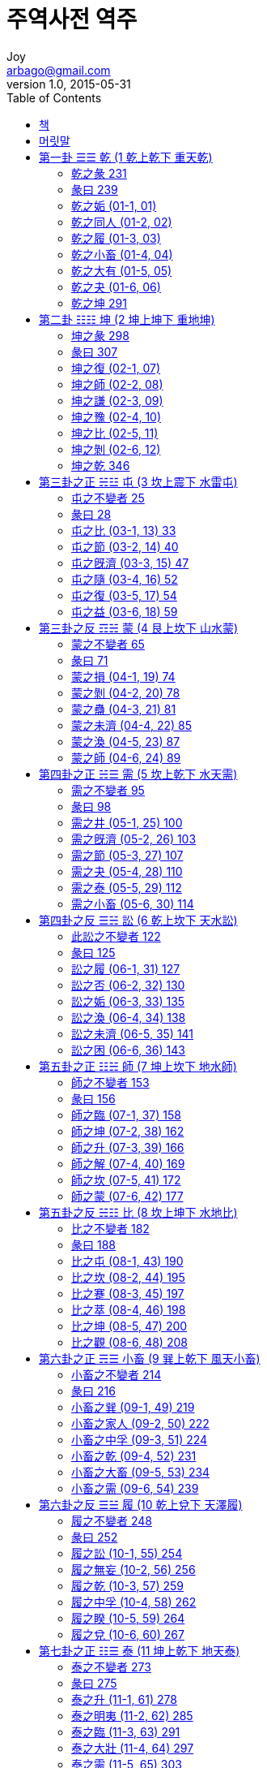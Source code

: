 [[_0_]]
= 주역사전 역주
Joy <arbago@gmail.com>
v1.0, 2015-05-31
:icons: font
:sectanchors:
:imagesdir: images
:homepage: http://arbago.com
:toc: macro

toc::[]

[preface]
== 책

周易四箋, 丁若鏞, 1808년(순조 8)::
필사본. 24권 12책. 조선 후기의 학자 정약용(丁若鏞)이 주희(朱熹)의 『주역본의(周易本義)』에 근거, 주역사법(周易四法)을 추이(推移)·물상(物象)·호체(互體)·효변(爻變)으로 나누어 풀이하고, 괘사(卦辭)와 효사(爻辭)에 주석을 붙인 책

* 甲子本: 1804년 (순조 4) 《주역》을 주석하여 갑자본(甲子本)을 지었으며
* 乙丑本: 1805년 갑자본의 미흡한 점을 보완, 을축본(乙丑本)을 지었고
* 丙寅本: 1806년 병인본(丙寅本)을 펴냈다
* 丁卯本: 1807년 이학래(李學來)에게 병인본의 궐오(闕誤)를 바로잡게 하여 정묘본(丁卯本)을
* 戊辰本: 1808년 다시 정묘본의 정밀치 못한 사리(詞理)와 그릇된 상의(象義)를 바로잡아 무진본(戊辰本)을 완성하였다

주역사전 역주::
방인, 장정욱, 2007

[preface]
== 머릿말

[[_1_0_0_]]
== 第一卦 ☰☰ 乾 (1 乾上乾下 重天乾)

~乾下乾上~〇第一卦~復五陽進~

序卦傳曰有天地然後。 萬物生焉。

〇雜卦傳曰乾剛坤柔。

〇說卦傳曰乾健也。

〇程子曰乾天也。 健而無息之謂乾。

〇鏞案乾健者。 六書之諧聲也。 八卦消長之序。 亦如重卦。 陽起於震。 ~如復臨~ 壯於兌。 ~如大壯~ 究於乾。 ~如重乾~ 故說卦傳曰震其究爲健。 健者乾也。 以重卦則卦由復始。 ~一而六~ 爲臨爲泰。 以至於乾。 其行甚健。 ~震以行~ 故謂之乾也。 乾者氣也。 古篆氣作作又作作。 者之轉隷也。 ~古文氣早二字。 皆作。 ~ 乞者之轉隷也。 ~篆又作。 此以卦爲字也。 ~ 萬物之生。 皆受氣化。 故爲天爲父。 與坤爲配也。 又乾者燥也涸也。 坤陰旣燥。 兌澤今涸。 ~震兌而爲乾~ 所以爲乾也。 夏易首艮。 ~連山易~ 商易首坤。 ~歸藏易~ 以乾爲首者。 文王之易也。

[-]涸 마를 후, 마를 학::
* 涸轍鮒魚 학철부어: 수레바퀴 자국의 고인물에 있는 붕어라는 뜻으로, 몹시 곤궁(困窮)하거나 위급(危急)한 처지(處地)에 있는 사람을 비유(比喩ㆍ譬喩)해 이르는 말
* 燥涸: (땅의 수분(水分)이나 논밭ㆍ시내ㆍ연못 등(等)의 물이)마르거나 잦아지거나 함
* 乾涸: 내나 못의 물이 졸아 마름

[[_1_1_1_]]
=== 乾之彖 231

☰☰ 乾。  元亨利貞。

此乾之彖也。 蓍卦六畫。 皆得少陽者。 ~皆得七~ 乾而不變。 占之以彖也。

〇亨者通也。 感而遂通也。 离虛其心。 爲誠爲信。 ~見中孚~ 則至誠所格。 天心克享。 ~亨享古字通~ 時與命會。 ~嘉之會~ 運乃通焉。 此所謂嘉之會也。 其在乾卦。 雖無离形。 ~卦無斷~ 於离之位。 ~一二三~ 三陽自強。 此至誠無息也。 至誠無息。 則感而遂通。 必享天心。 故其占亨也。

〇貞者正也。 居正以幹事也。 ~貞正諧聲也~ 坎堅其心。 ~說卦文~ 爲敬爲直。 ~坤六二文言~ 則動罔不正。 事功以凝。 ~坎爲功~ 如幹築墻。 乃堅乃固。 ~事之固~ 此所謂勞乎坎也。 謂事爲貞者。 卜筮之義。 事必以正。 不正不筮也。 ~又詳屯九五~ 其在乾卦。 雖無坎形。 ~六陽純~ 於坎之位。 ~四五六~ 三剛堅固。 此勞勩~편001~ 不息也。 勞勩不息。 則事功必成。 故其占利貞也。

〇其謂之元亨者何也。 元者始也大也。 ~朱子云~ 坤之將乾也。 復一陽始生。 ~卽天편002根~ 此震德之元也。 ~善之長~ 元而遂亨。 其占元亨也。

〇其謂之利貞者何也。 利者和也宜也。 ~朱子云~ 復之爲乾也。 夬一陰未合。 ~夬五陽~ 此兌德之利也。 ~義之和~ 利於爲貞。 其占利貞也。


[-] 至誠所格: 지극한 정성이 하늘에 닿다

[-] 時與命會: 때와 천명이 적절하게 맞아들어

[-] 嘉之會也: 즐겁게 모이는 것이다

[-] 勩: 수고로울 예, 수고로울 이

[-] 勞勩 로예: 힘써 수고스럽게 노력努力함

文言曰元者善之長也。 ~震爲仁。 又爲長子。 ~ 亨者嘉之會也。 ~离爲禮。 又爲相見。 ~ 利者義之和也。 ~兌爲義。 又爲和悅。 ~ 貞者事之幹也。 ~坎爲勞。 又爲堅固。 ~ 君子體仁。 足以長人。 ~震德爲人主。 ~ 嘉會足以合禮。 ~离爲喜。 嘉者喜也。 ~ 利物足以和義。 ~利字象以刀刈禾。 和字象以口食禾。 皆兌秋之德。 ~ 貞固足以幹事。 ~*幹築墻木。 所以爲堅固。 *~ 君子行此四德者。 故曰乾元亨利貞。

[-]文言曰::
* 元者善之長也。  震爲仁。  又爲長子。
* 亨者嘉之會也。  离爲禮。  又爲相見。
* 利者義之和也。  兌爲義。  又爲和悅。
* 貞者事之幹也。  坎爲勞。  又爲堅固。

[-] 刈 벨 예: 苅(예)의 본자(本字). 㐅(오☞풀을 벰)와 刀(도)의 합자(合字)

[-]幹築墻木: 幹은 본래 담장을 쌓는데 쓰는 나무를 가리키는데, 담장을 보다 견고하게 쌓기 위해 사용한다

〇案#文言者。 古之字書。 若爾雅說文之類。 而專爲易詁者也。 ~若爾雅之有詩詁。 ~# 故孔子之生。 ~襄二十二年~ 十三年之前。 ~襄九年~ 穆姜預說文言之詞。 斯可驗也。 史記孔子世家及漢書儒林傳。 ~費直傳~ *竝別之於十翼。 * ~唯藝文志以文言序卦等爲十篇。 ~ 蓋孔子引用文言。 以爲易傳。 而後之儒者。 遂認爲孔子所作。 謬矣。 [bold underline]#君子行此四德者以下。 孔子文也。 #四方之卦。 ~卽震离兌坎~ 配於四時。 ~震爲春~ 配於四端。 ~震爲仁~ 故又以四德配於四卦也。 ~震爲元~ 元亨者。 猶言春而夏也。 ~始而亨~ 利貞者。 猶言秋以冬也。 又詳易例。

[*] 竝別之於十翼: 문언을 십익과 구별하여 병렬하였다

孔子曰乾元者。 始而亨者也。 ~萬物始乎震。 ~ 利貞者性情也。 ~行健。 故能成六陽。 ~ 乾始~復一陽~ 能以美利。 ~自臨至夬。 皆有兌。 ~ 利天下。 ~*五陽實於坤*~ 不言所利。 ~*夬之兌口亦合。 是不言也。 *~ 大矣哉。 ~陽曰大。 ~ 大哉乾乎。 剛健中正。 純粹精也。 ~六陽純~ 六爻發揮。 ~*_爻者。 變卦也。 _*發起也。 揮奮也。 ~ 旁通情也。 ~達乾之性情。 ~ 時乘六龍。 [underline]~陰在上曰乘。 ~ 以御天也。 ~五六爲天位。 ~ 雲行雨施。 ~六陰以震行。 ~ 天下平也。 ~天下坤也。 坤盡變爲陽。 ~

[-] 五陽實於坤: 다섯 개의 양이 곤(의 천하)에서 결실을 맺음

[-] 夬之兌口亦合。 是不言也。 : 건괘로 되면 쾌괘의 태의 입이 또한 다물어지니 이것이 불언이라고 한 리유

〇胡炳文曰夫子於文言。 旣分而四之。 於此又分而二之。 ~又曰乾性情。 只一健字。 ~

〇案始而亨者。 明元亨爲一句也。 性情也者。 明利貞爲一句也。 下三陽之至誠。 ~下位离~ 起於震元。 ~復一陽~ 始而亨也。 ~震而离~ 上三陽之堅固。 ~上位坎~ 合以兌利。 ~夬一陰~ 乃利貞也。 ~兌而坎~ 以利貞爲性情者。 六位旣終而後。 其剛健不息之德乃著也。 ~上卦爲利貞~ 丘氏以下卦爲元亨。 上卦爲利貞。 ~見大全~

[[_1_2_2_]]
=== 彖曰 239

彖曰大哉乾元。 萬物資始。 乃統天。 雲行雨施。 品物流形。 大明終始。 六位時成。 時乘六龍。 以御天。 乾道變化。 各正性命。 保合太和。 乃利貞。 首出庶物。 萬國咸寧。

彖者。 斷也。 ~六書之諧聲~ 本卦之斷詞也。 ~占所決~ 又彖者豕頭也。 ~見說文~ 彖詞在六[blue]*繇*之上。 如豕頭在六體之上也。 ~大傳云彖者。 材也。 ~ 彖詞本文王所作。 ~卽卦詞~ 此云彖曰者。 孔子釋彖之文也。

[-] 繇: 역사(役事) 요, 말미암을 유, 점사(占辭) 주, 점괘(占卦) 주

〇乾元者復也。 ~乾之始~ 說卦傳曰萬物出乎震。 ~復下震~ 復之一陽。 萬物之所資始也。 ~六陽始於復~ 一陽旣立。 六陽乃成。 故六陽之乾。 ~天~ *此一陽爲之綱紀。* ~如網之有綱~ 乃統天也。 大哉者。 天德也。 ~天字從大。 又至字從土。~

[-] 故六陽之乾 此一陽爲之綱紀: 그러므로 여섯 양으로 된 건괘는 이 한 개의 양을 벼리로 삼고 있는 것이니

〇陰不得陽。 不成雲雨。 ~陽氣下燭而後。 山川蒸濕。 上而爲雲雨。~ 坤之時。 有陰而已。 爲復爲臨。 以至於泰。 則陽乃交陰。 ~天地交~ 陰以震發。 ~三得震~ 此雲行而雨施也。 ~震爲行~ 流者。 陰之行也。 ~水行曰流~ 旣至於泰。 則震生蕃鮮。 ~震至三~ 坤陰流動。 ~震以動~ 此品物之流形也。 ~皆變其形質~ 乾者一氣也。 氣所施行。 莫顯乎雲雨。 而雲雨之發育萬物。 最在离夏之時。 ~一二三位离~ 故陽進至三。 ~卽离位~ 其德爲亨也。

[-] 陰以震發:

〇大明者日也。 ~卽太陽~ 冬至之時。 日躔極南。 日晷極短。 於是終而復始。 至於夏至。 則日躔極北。 日晷極長。 此大明終始也。 以此之故。 十二辟卦。 配於四時。 ~見括例~ 周而復始。 循環無端。 以此之故。 自復而泰。 爲壯爲夬。 以至於乾。 ~重卦成~ 此六位時成也。 ~時是同~

〇六龍者。 六震也。 ~說卦震爲龍~ 坤得一震以爲復。 ~復下震~ 復得一震以爲臨。 ~下互震~ 臨得一震以爲泰。 ~上互震~ 泰得一震以爲大壯。 ~上卦震~ 大壯得一震以爲夬。 ~雖少一陰仍是震~ 夬得一震以爲乾卦。 ~震以一陽爲卦主。 故雖無二陰。 仍是震。 ~ 此之謂六龍也。 ~荀九家云乾爲龍。 謬矣。 ~ 自復至夬。 陰每乘陽。 ~陰在上~ 此之謂時乘~난001~ 也。 ~龍陽物~ 至夬至乾。 遂達天位。 ~五六爲天位~ 時乘六龍。 以御天也。 ~御進也~

〇乾由坤變。 然推其本則坤由乾變。 ~自姤而剝而爲坤。 ~ 乾陽旣極。 爲姤爲剝爲復爲夬。 十辟以成。 ~自姤至夬爲十辟~ 此乾道變化。 各正性命也。 ~十辟如萬物~ 天道變遷。 以化萬物。 而萬物芸芸。 各受性命。 此其象也。

〇保者全也。 和者兌也。 ~兌爲悅~ 利物和義。 ~文言云~ 其德和也。 夬爲大兌。 ~全卦如兌形~ 是又太和也。 ~大壯亦大兌~ 陽進至夬。 ~至於五~ 合其兌和。 ~上坼者又合~ 以成乾卦。 ~夬而乾~ 此保合太和。 乃利貞也。 兌則爲秋。 ~夬上兌~ 坎則爲冬。 ~四五六位坎~ 卦體到此。 有如秋冬之成物。 故乃利貞也。 ~秋利而冬貞~

〇首出庶物者。 復一陽之始生也。 ~震長子~ 萬物出乎震。 ~說卦文~ 又帝出乎震。 ~說文卦편003~ 首出庶物。 豈非震主乎。 ~天地之長子~ 復之先坤也。 坤爲萬國。 ~虞氏云~ 國而無主。 其克寧乎。 ~坤無陽~ 一陽初出。 衆陰有主。 ~震爲主~ 於是羣賢竝進。 ~乾六陽~ 坤國大變。 此首出庶物。 萬國咸寧也。

〇或曰復至大壯。 固皆龍也。 ~皆得震~ 夬少一陰。 乾遂無陰。 尙可曰震龍乎。 曰復臨泰大壯。 皆於坤卦之上。 只加一陽。 便成震龍。 若其陰畫。 仍是坤卦之舊。 ~如所云地不改闢~ 非新造也。 以此言之。 自復臨而至夬乾。 皆以一陽爲震。 非有完缺之殊也。

[[_1_3_3_]]
=== 乾之姤 (01-1, 01)

初九。 潛龍勿用。

〇象曰潛龍勿用。 陽在下也。

〇潛龍勿用。 下也。

〇潛龍勿用。 陽氣潛藏。
此乾之姤也。 ~初爻變~ 蓍卦第一畫三掛之策。 皆得天數。 ~一三五七九~ 曰初九也。 ~參天故~

〇卦以震成。 ~復臨泰~ 本皆龍也。 ~震爲龍~ 變而爲巽。 ~下今巽~ 巽則爲隱。 ~大傳云巽稱而隱~ 爲伏爲入。 ~雜卦說卦文~ 是潛龍也。 入而不出。 ~出者震德也~ 不爲時用。 ~不以震行之~ 潛龍勿用也。 本在下位。 ~一二爲地位~ 所以爲潛也。

〇象者似也。 韓子曰象者南方大獸。 中國不識。 但見圖寫者。 故假借其義。 訓爲形似也。 ~見六書正譌~ 象詞本周公所作。 ~卽爻詞~ 此云象曰者。 孔子釋象之文也。

〇震之一陽。 是名爲龍。 ~義見前~ 龍者陽也。 位在地底。 ~一二地~ 陽在下也。 ~九者老陽也。 老陽亦陽。 ~

〇下者降也。 ~第二節~ 巽爲卑讓。 ~伏於陽~ 降於陽也。 ~下去聲~

〇乾則爲氣。 ~字從气~ 是陽氣也。 姤之旣潛。 ~下今巽~ 將以坤藏。 ~姤者坤之始。 ~ 陽氣潛藏也。 ~說卦云坤以藏之。 ~

〇案賈誼新書曰。 潛龍入而不能出。 故易曰勿用。 ~巽爲入~ 京房易傳云潛龍勿用。 厥異風行不解。 ~厥異爲風者。 以變巽也。 ~ 二家似知爻變。
孔子曰龍德而隱者也。 ~巽爲隱~ 不易乎世。 ~巽德高潔。 不爲世俗所變易。 ~ 不成乎名。 ~巽不果~ 遯世無悶。 ~大巽爲遯卦。 ~ 不見是而無悶。 ~巽撓屈。 故不見是。 ~ 樂則行之。 ~復臨至夬。 皆震行。 ~ 憂則違之。 ~與彼時相反。 ~ 確乎其不可拔。 ~巽爲入~ 潛龍也。

〇案巽德不壅。 ~下不塞~ 風以散之。 ~說卦文~ 故其象爲无悶也。 ~悶者。 心鬱也。 ~ 臨泰以往。 皆有兌悅。 ~至夬皆有兌~ 斯以震行。 ~六震乃爲乾~ 樂則行之也。 今旣爲姤憂則違之也。 ~道相反~

孔子曰君子以。 成德爲行。 ~六震之行以成乾。 ~ 曰可見之行也。 ~不入之謂行。 不隱之謂見也。 ~ 潛之爲言也。 隱而未見。 ~巽爲隱~ 行而未成。 ~巽進退~ 是以君子弗用也。

〇案雜卦傳曰兌見而巽伏。 ~見現也~ 卦相反也。 姤與夬反。 ~反易卦~ 隱而未見也。 ~夬上兌~ 巽與震反。 ~德相反~ 行而未成也。 ~震爲行。 巽爲不果。 ~ 君子之道。 欲現也欲行也。 隱而不行。 非其願也。 唯其時也。

[[_1_4_4_]]
=== 乾之同人 (01-2, 02)

九二。 見龍在田。 利見大人。

〇象曰見龍在田。 德施普也。

〇見龍在田。 時舍也。

〇見龍在田。 天下文明。
此乾之同人也。 ~二爻變~ 蓍卦第二畫三掛之策。 皆得天數。 曰九二也。

〇卦以震積。 ~復臨泰~ 二亦龍也。 ~震爲龍~ 變而爲离。 ~下今离~ 离以相見。 ~离爲目~ 是見龍也。 ~見音現~ 三才之位。 二爲地面。 ~鄭玄云初在地下。 二在地上。 ~ 地面曰田。 ~在地上~ 見龍在田也。 左傳云龍見于絳郊。 ~昭二十九年~ 見龍在田。 亦實事也。

〇乾則爲君。 ~說卦文~ 是大人也。 亦乾爲德。 ~乾直心~ 是君子也。 ~在下之聖人~ 相見乎离。 ~說卦文~ 嘉會以禮。 ~下今离~ 利見大人也。 ~利宜也~ 見龍在田者象也。 ~如詩之興體~ 利見大人者占也。

〇德者乾德也。 ~虞氏云~ 巽以施之。 ~二四互~ 离則爲寬。 ~虛中故~ 德施普也。 聖人見于世。 則雖未及擧而用之。 ~在下位~ 學問化導。 ~如孔子~ 其德施已普也。

〇五爲君位。 四三爲臣位。 ~九家易~ 而今玆聖人。 尙在二位。 ~民位也~ 如龍在田。 此時舍而不用也。 ~如舜耕歷山~

〇乾下爲离。 ~上今离~ 天下文明也。 ~离爲文爲明~
孔子曰龍德而正中者也。 ~离者四正之卦。 又二爲中。 ~ 庸言之信。 ~离爲信~ 庸行之謹。 ~离爲防~ 閑邪~离之兩剛爲防閑~ 存其誠。 ~离虛中爲誠~ 善世而不伐。 ~离爲治~ 德博而化。 ~离爲寬~ 易曰見龍在田。 利見大人。 君德也。 ~位卑而德尊~

〇案同人自夬來。 ~上之二~ 庸言者兌也。 ~夬上兌~ 庸行者震也。 ~夬五六亦震~ 移之同人。 乃信乃謹也。 ~下今离~ 又自姤來。 ~一之二~ 巽德撓曲。 ~巽爲屈~ 邪而不正。 ~卦形斜~ 移之同人。 則閑以防之也。 ~下今离~ 夬之旣移。 ~上之二~ 兌口亦嗑。 ~上兌合~ 是不伐也。 ~不自言~ 化者訛也。 ~堯典曰南訛~ 南方离火之德。 能令物化。 故易例离則爲化。
孔子曰君子學以聚之。 ~乾爲聚~ 問以辨之。 ~离爲辨~ 寬以居之。 ~离爲寬~ 仁以行之。 ~初與二爲震~ 易曰見龍在田。 利見大人。 君德也。

〇案同人自姤夬來。 巽則設敎。 ~見觀卦~ 可以學也。 ~姤下巽~ 兌則說言。 可以問也。 ~夬上兌~ 离今文明。 ~下今离~ 所以爲學問也。

[[_1_5_5_]]
=== 乾之履 (01-3, 03)

九三。 君子終日乾乾。 夕惕若。 厲無咎。

〇象曰終日乾乾。 反復道也。

〇終日乾乾。 行事也。

〇終日乾乾。 與時偕行。
此乾之履也。 ~三爻變~ 卦以震成。 六爻皆君子之用也。 ~震君子~ 於此特言君子者。 此詞爲進德修業之用。 非爲筮也。

〇下卦位离也。 ~一二三奇偶奇~ 离則爲日。 ~說卦文~ 故初爲日出。 ~見左傳~ 二爲日中。 ~見豐卦~ 三爲日夕。 ~見離卦~ 易例然也。 卦自復始。 ~義見前~ 遂以震行。 自強不息。 健而又健。 ~行又行~ 是乾乾也。 爲臨爲泰。 遂竟离位。 ~下卦終~ 終日乾乾也。

〇离位旣終。 日之夕矣。 ~离之末~ 离虛其心。 ~今互离~ 念其兌咎。 ~下今兌~ 若蹈虎尾。 ~履之象~ 如履薄氷。 ~見履卦~ 上畏乾天。 ~履上乾~ 順其巽命。 ~上互巽~ 夕惕若也。 履者踐履之卦也。 故其義如此。

〇厲者危也。 兌以一陰。 ~下今兌~ 下乘二剛。 ~初與二~ 位亦匪據。 ~陰居陽~ 其象危也。 然而无咎者。 履自夬來。 ~上之三~ 夬之時。 柔乘五剛。 ~夬上兌~ 驕之至也。 移之爲履。 ~卦今履~ 則全一卦而降之。 ~上兌今下兌。 ~ 上下以辨。 ~离爲辨~ 仰順巽命。 ~履互巽~ 是無咎也。 ~善補過~

〇乾之本坤也。 爲臨爲泰。 將以爲乾。 終而復始。 循環無端。 ~十二辟~ 反復道也。

〇乾以震行。 ~復臨泰~ 履乃踐禮。 ~中互离~ 是行事也。 ~震爲行~ 終日之所言行。 夕而思之。 不能無過。 ~兌震爲言行~ 玆所以惕若也。 此一繇乃古聖人嚴恭寅畏。 進德修業之要旨大法也。

〇十二辟卦。 與四時而偕行。 ~復臨泰。 周正爲春。 ~ 此卦象也。 四時嬗變。 流光迅速。 君子之進德修業。 豈有間哉。 孜孜不怠。 勉勉不已。 ~卽終日乾乾~ 一息不斷。 有進無退。 ~文王之純亦不已。 ~ 與流光而偕行。 死而後息焉。 此踐履也。 故曰終日乾乾。 與時偕行。

〇案班固之賦曰尸祿負乘。 夕惕若厲。 淮南子曰終日乾乾。 以陽動也。 夕惕若厲。 以陰息也。 張衡思玄賦曰夕惕若厲。 以省愆兮。 皆以夕惕若厲爲句。 漢儒之疏謬如此。 ~孔子曰雖危無咎。 故今以厲無咎爲句。 ~

〇學稼云兌則爲西。 离則爲日。 ~今互离~ 日在西則夕也。

孔子曰君子進德修業。 ~柔進而离修~ 忠信所以進德也。 ~离忠信~ 修辭立其誠。 ~兌言而离修~ 所以居業也。 ~离爲誠~ 知至至之。 ~柔自坎位來~ 可與幾也。 ~坎爲幾~ 知終終之。 ~下卦終~ 可與存義也。 ~兌爲義~ 是故居上位~下卦之上位~ 而不驕。 ~互巽爲遜順~ 在下位~全卦之下卦~ 而不憂。 ~兌悅而离喜~ 故乾乾。 因其時而惕。 雖危无咎矣。

〇案此繇以之爲筮則於出處進退祭祀婚姻戰伐之等。 皆無所當。 周公撰詞之初。 蓋恐學易者。 專主卜筮。 特於乾卦之內。 揷此一繇。 使學者知易之爲用。 不止於卜筮也。 故孔子解易。 多主義理。 ~彖傳大象傳~ 其源出於文王周公。 非自孔子始也。

孔子曰九三。 重剛而不中。 ~非二五~ 上不在天。 ~非五六~ 下不在田。 ~非一二~ 故乾乾。 因其時而惕。 雖危无咎矣。

〇案大傳曰三多凶四多懼。 以不得中也。 故乾卦三四。 皆言無咎。 孔子所言。 亦此義也。

[[_1_6_6_]]
=== 乾之小畜 (01-4, 04)

九四。 或躍在淵。 無咎。

〇象曰或躍在淵。 進無咎也。

〇或躍在淵。 自試也。

〇或躍在淵。 乾道乃革。
此乾之小畜也。 四爻變小畜自姤來。 ~一之四~ 姤之時。 巽股在下。 ~說卦巽爲股~ 移之小畜。 ~一之四~ 則巽股忽超。 ~下巽今上巽~ 幾及天位。 ~五六爲天位~ 其象躍也。 本皆震龍。 ~義見前~ 龍之躍也。 又自夬來。 ~上之四~ 上兌之澤。 ~夬上兌~ 移亦爲淵。 ~今互兌~ 躍在淵也。 ~淵止水~ 自姤來則爲進。 ~自下升~ 自夬來則爲退。 ~自上降~ 象不確定。 其位可疑。 ~如上亦如下~ 疑則或之。 ~占法也~ 或躍在淵也。

〇姤之時。 柔居陽位。 ~初數奇~ 進而小畜。 ~一之四~ 柔乃得位。 ~四數偶~ 進無咎也。 ~善補過~

〇試者。 將用而先嘗之也。 姤之時。 伏而在下。 ~姤下巽~ 移之小畜。 忽自超騰。 ~一之四~ 自試之道也。 ~將以飛~ 四則多懼。 ~大傳文~ 疑而試之也。

〇四者外卦之始也。 內乾旣竟。 外乾又始。 乾道乃革也。 ~天道變~ 乾之旣改。 ~四爻動~ 巽命又新。 ~上今巽~ 乾道乃革也。

〇案初爻四爻。 均之爲巽。 ~彼下巽~ 而彼爲潛龍者。 位在地底也。 ~三才位~ 此爲躍龍者。 位近天中也。 ~四近五~

〇學圃云巽則爲魚。 ~虞氏云~ 或躍在淵者魚也。 故蔡墨對龍。 ~昭二十九年~ 不言九四。

孔子曰上下無常。 ~躍乍上而下~ 非爲邪也。 ~巽爲屈~ 進退無恒。 ~說卦云巽爲進退~ 非離羣也。 ~乾羣而非離~ 君子進德修業。 ~离爲修~ 欲及時也。 ~畜其德以待時至~ 故无咎。

〇案小畜自姤夬來。 ~法見表~ 以姤則上進也。 ~一之四~ 以夬則下退也。 ~上之四~ 柔旣得位。 ~陰居四~ 雖巽非邪也。 ~得其正~ 乾羣猶完。 ~下乾全~ 雖离非離也。 進修及時。 以小畜也。 ~畜其德~

孔子曰九四。 重剛而不中。 ~非二五~ 上不在天。 ~非五六~ 下不在田。 ~非一二~ 中不在人。 ~四者卿相之位。 故三爲衆人之位。 ~ 故或之。 或之者疑之也。 故无咎。

〇案四則多懼。 所以疑也。

[[_1_7_7_]]
=== 乾之大有 (01-5, 05)

九五。 飛龍在天。 利見大人。

〇象曰飛龍在天。 大人造也。

〇飛龍在天。 上治也。

〇飛龍在天。 乃位乎天德。
此乾之大有也。 ~ 五爻變~ 卦以震成。 五亦龍也。 變而爲离。 ~ 上今离~ 离則爲飛。 ~ 荀九家~ 是飛龍也。 ~ 震爲龍~ 三才之位。 五六爲天。 ~ 見大傳~ 飛龍在天也。

〇上乾聖君也。 ~ 卽大人~ 下乾聖人也。 相見乎离。 ~ 上今离~ 正而有禮。 ~ 易例坎离皆爲正。 ~ 利見大人也。 ~ 利宜也~ 九二九五。 皆變爲离。 故其占皆利見也。

〇离則爲化。 ~ 書所云南訛~ 造者化也。 大人造者。 聖人之變化也。 又造猶作也。 ~ 大人造。 卽聖人作。 ~ 篆文化與作相近。

〇聖人南面而治。 蓋取諸离。 ~ 說卦文~ 故离則爲治。 ~ 上今离~ 此之謂上治也。 ~ 治道明於上~

〇二五皆离。 而彼爲見龍者。 尙位乎地面也。 ~ 二位地~ 此爲飛龍者。 乃位乎天德也。 ~ 五位天~

〇案离則爲雉。 ~ 說卦~ 文飛鳥之卦也。 離字從隹。 禽字從离。 荀九家之离爲飛。 其有徵矣。

〇又按伊尹就見殷湯。 師尙父遇見文王。 若於此時。 筮而遇是則其占吉也。 ~ 九二同~

孔子曰同聲相應。 同氣相求。 水流濕。 火就燥。 雲從龍。 風從虎。 ~ 兌爲虎~ 聖人作而萬物覩。 ~ 离爲見~ 本乎天者親上。 ~ 天與火~ 本乎地者親下。 ~ 水附地~ 則各從其類也。

〇案大有之卦。 姤夬其本也。 ~ 移之五~ 風雷相會。 ~ 姤巽而夬震~ 同聲相應也。 四正之卦。 火天其類也。 ~ 火天一類。 又水地一類。 ~ 火天相遇。 ~ 今大有~ 同氣相求也。 兌澤之水。 ~ 夬上兌~ 移之爲淵。 ~ 今互兌~ 水流濕也。 ~ 自上而流下~ 离火之焰。 ~ 姤之時。 一陰在离位。 ~ 上延乾燥。 ~ 乾純陽故燥。 ~ 火就燥也。 ~ 上今巽~ 巽之密雲。 ~ 姤下巽~ 上而從震。 ~ 夬五六爲震~ 雲從龍也。 ~ 小畜以巽爲密雲。 ~ 遂以巽風。 ~ 姤下巽~ 上而從兌。 ~ 夬上兌。 今互兌。 ~ 風從虎也。 ~ 兌爲虎~ 乾之聖君。 ~ 上本乾~ 化以离文。 ~ 上今离~ 聖人作也。 ~ 作化也~ 羣陽在下。 ~ 下亦乾~ 相見乎离。 ~ 說卦文~ 萬物覩也。 表記曰火土親而不尊。 ~ 卑近也~ 火天尊而不親。 此所謂本乎天者親上。 本乎地者親下也。 火天大有。 氣類相感也。 ~ 火天爲一類~ 飛龍在天。 利見大人。 亦氣類相感也。 世有聖君則聖人必與相見。 此各從其類也。

〇程子曰聖人旣得天位。 則利見在下大德之人。 ~ 程子於九二則通上下而言之。 ~ 朱子曰所利見者。 在上之大人。 ~ 朱子於此爻則通上下而言之。 ~ 王昭素之對宋太祖。 又欲互用於君臣之占。 ~ 見永樂大全~ 此疑案也。 然當以孔子之言決之。 孔子曰聖人作而萬物覩。 聖人者。 在上之聖君也。 ~ 卽飛龍~ 物覩者。 在下者之利見也。

〇又按近儒之說。 以風雷爲同聲。 山澤爲同氣。 坎离爲水火。 遂有乾龍坤虎之說。 其義非也。 八卦之德。 非此爻之所得專。 況以乾坤爲龍虎哉。 乾本非龍。 坤又何虎。 ~ 兌虎之義。 見履頤革卦。 ~

孔子曰夫大人者。 與天地合其德。 ~ 二五剛柔應~ 與日月合其明。 ~ 离在坎位。 爲日月。 ~ 與四時合其序。 ~ 乾元亨利貞~ 與鬼神合其吉凶。 ~ 五與六。 爲艮鬼。 ~ 先天而天不違。 ~ 下之乾。 先於上乾。 ~ 後天而奉天時。 ~ 上之乾。 後於下乾。 ~ 天且不違。 ~ 嘉會以合。 又二五應。 ~ 而況於人乎。 況於鬼神乎。

〇案大人者聖君也。 必有聖君而後。 爲聖人之所利見。 故形容其德之盛如此。

[[_1_8_8_]]
=== 乾之夬 (01-6, 06)

上九。 亢龍有悔。

〇象曰亢龍有悔。 盈不可久也。

〇亢龍有悔。 窮之災也。

〇亢龍有悔。 與時偕極。
此乾之夬也。 ~上爻變~ 卦以震成。 上亦龍也。 ~震爲龍~ 其位高極。 是亢龍也。 ~亢極也~ 變而爲兌。 ~上今兌~ 兌則爲決。 ~說卦文~ 盈之決也。 ~乾爲盈~ 人之修德。 悔則必改。 故卦爻之變。 亦名爲悔。 ~此易之大義~ 悔者變也。 ~何楷云~ 乾變爲夬。 亢龍有悔也。

〇盈者六陽皆滿也。 滿則必潰。 何可久也。 雜卦傳曰夬決也。

〇窮者極也。 憂患極者。 或反致福。 ~見震卦~ 名位極者。 必反致災。 ~盈不久~ 亢龍之悔。 ~上剛變~ 窮之災也。

〇時者四時也。 冬至一陽始生。 ~復一陽~ 至于夏至。 六陽已極。 ~日長極~ 乾之上剛。 與時偕極也。

〇案洪範曰貞曰悔。 悔者其變也。 貞者其不變也。 又改過曰悔。 不改過曰吝。

〇學稼云上一陽。 本震龍之無陰者。 ~義見前~ 陽道太亢。 是亢龍也。 ~如亢旱之亢~
孔子曰貴而無位。 ~六者陰位也。 乾之上剛。 以陽居陰。 ~ 高而無民。 ~坤爲民也。 乾至於六。 無一陰。 ~ 賢人在下位而無輔。 ~衆陽在下。 而皆不爲臣也。 坤爲臣。 ~ 是以動而有悔也。 ~動者爻變也。 ~

〇案亢龍驕傲自亢。 不少卑降。 故無民無臣也。
孔子曰亢之爲言也。 知進而不知退。 ~夬旣足矣。 又進一步。 ~ 知存而不知亡。 知得而不知喪。 ~兌爲失~ 其唯聖人乎。 知進退存亡而不失其正者。 其唯聖人乎。

〇案聖人謂下乾之聖人也。 乾變爲兌。 上失其正。 ~卦形斜~ 不失正者。 下卦也。

[[_1_9_9_]]
=== 乾之坤 291

用九。 見羣龍無首吉。

〇象曰用九。 天德不可爲首也。

〇乾元用九。 天下治也。

〇乾元用九。 乃見天則。

此乾之坤也。 ~蔡墨云~ 蓍卦十八變。 成卦之時。 ~三六爲十八~ 其十八卦之策。 皆得天數。 ~一三五七九~ 則六位盡變。 ~皆老陽~ 此之謂用九也。

〇乾本六震。 ~義見前~ 見羣龍也。 ~見音現~ 乾亦爲首。 ~說卦文~ 龍有首也。 變而爲坤。 ~六盡變~ 遂無乾剛。 ~無一陽~ 見羣龍無首也。 龍而無龍~편004~ 則神龍也。 ~張氏云神龍。 見尾而不見首。 ~ 故吉。

〇本是乾卦。 固天德也。 雖曰天德。 今旣無乾。 ~無一陽~ 不可以爲首也。 ~乾爲首~ 〇天下者坤也。 ~卦今坤~ 本以君德。 ~卦本乾~ 施以巽敎。 ~初之變爲姤~ 以漸濡潤。 ~六陽次第變爲陰。 ~ 丕化坤民。 ~卦今坤~ 化民曰治。 天下治也。

〇天道好變。 四時萬物。 莫不變易。 此易之所以主乎變也。 今六陽皆變。 ~變之極~ 天道天法。 於此乎可驗。 ~神變而無形~ 乃見天則也。

〇案春秋傳蔡墨對龍。 ~昭二十九年~ 以此爲乾之坤。 ~朱子曰六爻皆變者。 卽此占之。 ~ 則乾坤之有純變審矣。 然六爻純變則用之。 其或雜變者。 皆所不用。 ~詳見蓍卦箋~ 故謂其所用者曰用九也。

〇學稼云其或雜變者。 九六參錯。 不可指名。 ~曰九不可。 曰六亦不可。 ~ 故以法求變。 卒歸于九六。 ~非九則六~ 若六位皆變者。 九六之名得立。 故因而用之也。

[편~001]勩 : 勩音以勞也又音預[편~002]天 : 大[난~001] : 龍[편~003]文卦 : 卦文[편~004]龍 : 首

[[_2_0_9_]]
== 第二卦 ☷☷ 坤 (2 坤上坤下 重地坤)

~坤下坤上~ 〇第二卦~姤五陰進~

說卦傳曰坤。 順也。

〇朱子曰坤者。 順也。 陰之性也。

〇鏞案坤之本。 姤也。 ~一陰生~ 爲遯爲否。 以至於剝陰。 每在下終。 不敢乘陽跨陽。 順之至也。 此其所以名坤也。 四正之中。 在下者水土也。 而一撮之土。 投之水中。 亦必塌然而下沈。 蓋其性有所任載。 無所乘跨。 順之至也。 古文作巛~象三斷~ 亦作。 ~與申字不同~ 者。 卦形也。 川者順之義也。 順馴等字。 皆從川。 其實從巛也。 ~流字從巛則川本巛也。 ~ 故周行中土。 謂之巡。 ~字從巛~ 而音與馴同也。

[[_2_1_10_]]
=== 坤之彖 298

坤。 元亨。 ~句~ 利牝馬之貞。 君子有攸往。 先迷後得主。 ~句~ 利西南得朋。 東北喪朋。 安貞吉。
此坤之彖也。 蓍卦六畫。 皆得少陰者。 ~皆得八~ 坤而不變。 占之以彖也。

〇元者善之長也。 唯震爲善。 ~東方生物之仁~ 則唯震爲元也。 利者義之和也。 唯兌爲和。 則唯兌爲利也。 坤之六陰。 不由震兌。 ~不由復與夬~ 不可謂元利也。 雖然乾坤者。 敵對之物。 ~不相下~ 德雖相反。 理無不具。 彼以其震。 ~復一陽~ 我以吾巽。 姤一陰彼以其兌。 ~夬上兌~ 我以吾艮。 ~剝上艮~ 譬之於馬。 彼以䭸馬爲馬。 ~乾爲馬~ 我以牝馬爲馬也。 ~乾之配~ 坤以姤始。 ~一陰生~ 巽其元也。 ~姤下巽~ 剝而爲坤。 ~如乾之有夬~ 艮其利也。

〇元亨者。 君道之亨也。 ~元良元首。 古以君爲元。 ~ 乾則震主始出。 ~復一陽~ 爲臨爲泰。 以竟离位。 ~一二三~ 此震主之亨也。 ~元亨屬下卦~ 坤則巽妃始生。 ~姤者女后也~ 爲遯爲否。 以竟离位。 ~一二三~ 此巽妃之亨也。

〇貞者。 坎之德也。 坤之將坤也。 於坎之位。 ~四五六~ 爲觀爲剝。 ~利貞屬上卦~ 以成純陰。 凡陰功婦功。 皆所宜也。 故曰利牝馬之貞。 ~貞事也~ 牝馬之貞。 如孳育轉輸。 駕田車~納禾稼~ 給宮役~見禮注~ 之類是也。 若軍旅之事。 蒐獮之禮。 皆用牝馬。 筮而遇是則非所宜也。 ~利宜也~

〇君子者震也。 ~震爲仁爲主~ 坤國旣成。 ~六陰成~ 復之君子。 ~震一陽~ 可往爲主。 ~往則主坤國~ 有攸往也。

〇坤之先剝也。 剝則上艮。 ~山地剝~ 艮爲徑路。 ~說卦文~ 徑路多岐。 ~所以迷~ 是先迷以失道也。 ~復上九亦艮爲迷~ 後於坤者復也。 復則下震。 ~地雷復~ 震爲大道。 ~說卦文~ 又爲人主。 ~帝出震~ 是後順以得主也。

〇西南者坤也。 東北者艮也。 ~見說卦~ 坤之旣重。 ~上下坤~ 坤朋有耦。 ~易例坤爲朋~ 西南得朋也。 剝之坤朋。 ~坤之先剝也。 ~ 曾以艮死。 ~剝上艮~ 東北喪朋也。 ~萬物終乎艮~ 旣將得朋。 利西南也。

〇安貞者。 安靜之事也。 ~筮問事曰貞~ 坤之爲德。 安然不動。 ~安字象女在室中。 ~ 安貞吉也。 左傳畢萬之筮。 以坤爲安。 ~閔元年~ 義有據也。 洪範曰用靜吉。 卽所謂安貞吉也。 訟九四宜參看。

〇案程子曰四德同而貞體則異。 ~又曰利字不聯牝馬爲義。 如云利牝馬之貞。 則坤只有三德。 ~ 然當以朱子說爲正。 ~朱子曰不可將利字自作一句。 伊川只爲泥那四德。 所以如此說。 不通。 ~

〇又案蹇曰利西南。 ~彖詞文~ 解曰利西南。 ~亦彖詞~ 此卦亦當以利西南爲句。 ~吳幼淸亦云~

〇又按朋者耦也。 坤之三畫。 皆成匹耦。 故易例坤爲朋也。 ~兩貝謂之朋。 ~

〇學圃云周禮牧師。 孟春焚牧。 仲春通淫。 ~又校人六馬之屬。 有種焉。 ~ 此孳育之政也。

文言曰坤。 至柔而動也剛。 ~變則陽~ 至靜而德方。 ~土性不圓轉~ 後得主而有常。 ~後得震~ 含萬物而化光。 ~坤上藏~ 坤道其順乎。 ~巽爲順~ 承天而時行。 ~姤下巽承乾~

〇案此云文言者。 鄭康成之所加也。 ~或云王輔嗣所加。 ~ 孔子於乾坤二卦。 特於彖傳象傳之外。 重重贊美。 反復詠歎。 雖與諸卦之例不同。 其文則亦彖傳象傳也。 本是一通文字。 自東萊費直始裂傳文。 分隷各繇之下。 而鄭玄見章首有文言二字。 ~孔子引用古書名。 ~ 遂認爲別編。 乃於坤卦之傳。 亦增文言二字。 然乾之文言。 是孔子引用古文也。 此節是孔子所自作。 讀者詳之。

[[_2_2_11_]]
=== 彖曰 307

彖曰至哉坤元。 萬物資生。 乃順承天。 坤厚載物。 德合无疆。 含弘光大。 品物咸亨。 牝馬地類。 行地无疆。 柔順利貞。 君子攸行。 先迷失道。 後順得常。 西南得朋。 乃與類行。 東北喪朋。 乃終有慶。 安貞之吉。 應地无疆。

坤元者姤也。 姤之一陰。 生於地底。 三才位此坤土之本也。 ~元始也~ 衆萬之生。 根皆著土。 ~古文生作。 象出土。 ~ 萬物資生也。 六陰之生。 以巽爲根。 ~姤一陰~ 萬物資生也。 ~易例卦畫爲萬物。 ~ 姤以下巽。 ~天風姤~ 上接乾天。 爲遯爲否爲觀爲剝。 皆巽以順之。 ~皆有巽~ 艮以承之。 ~艮爲手~ 以成坤卦。 乃順承天也。 ~每陰在陽下~ 至者極也。 ~字從土~

〇自姤至剝。 上必載陽。 ~易例陰在上爲乘。 ~ 陽在上則爲載。 坤之本德。 利載物也。 坤爲大輿。 ~說卦文~ 非以是乎。 六陰旣積。 厚載物也。 ~載物故能厚。 ~ 疆者限也。 自姤至剝。 艮限在前。 ~艮爲限~ 坤之旣成。 遂無限界。 ~今無艮~ 德合无疆也。 ~六陰合~

〇陰進至否。 ~下三陰~ 坤道恢闊。 ~下坤成~ 艮以含蓄。 ~上三陽塞之~ 是含弘也。 ~畜其廣~ 照以天光。 ~左傳文~ 坤文乃著。 ~陰得陽有光~ 是光大也。 於离之位。 ~一二三~ 陰道會合。 ~三陰合~ 品物咸亨也。 ~三陰爲品物~ 亨者會也。 ~元亨屬下卦~

〇坤爲孳母。 ~說卦文~ 牝馬地類也。 ~坤之類~ 爲觀爲剝。 遂以爲坤。 行地无疆也。 程子曰乾以剛固爲貞。 坤以柔順爲貞。 卽所謂柔順利貞也。 ~利貞屬上卦~

〇坤之旣國。 震將爲主。 ~坤則復~ 君子攸行也。 ~震爲行~

〇失道者。 艮徑也。 ~剝上艮~ 得常者。 震道也。 ~復下震~

〇剝之反復也。 艮雖喪朋。 剝必爲復。 東北喪朋。 乃終有慶也。

〇凡求安之事。 貴在久安。 應地无疆。 能久安也。

[[_2_3_12_]]
=== 坤之復 (02-1, 07)

初六。 履霜堅氷至。

〇象曰履霜堅氷。 陰始凝也。 馴致其道。 至堅氷也。
此坤之復也。 ~初爻動~ 蓍卦第一畫至三掛之策。 皆得地數。 ~二四六八十~ 曰初六也。 ~兩地故~

〇初之旣動。 陰乃凝合。 ~初今剛~ 陰之始凝。 其象霜也。 ~霜而後霰。 而雪而爲氷。 ~ 遂以震足。 ~下今震~ 踐此凝陰。 是履霜也。 今卦復也。 再凝三凝。 ~爲臨泰~ 六陰盡合。 勢將爲乾。 ~勢莫遏~ 乾則爲氷。 ~說卦文~ 堅氷至也。 至者將然之辭。

〇凝者水堅也。 ~字從。 ~ 本以坤溫。 ~左傳坤爲溫~ 乾始爲寒。 ~震者乾之始~ 陰始凝也。

〇馴者習也。 ~習重也~ 自復至乾。 每得一震。 ~義見前~ 震則爲道。 ~說卦文~ 馴致其道也。 ~致者至之也~
孔子曰積善之家。 必有餘慶。 ~震爲善~ 積不善之家。 必有餘殃。 ~艮不善~ 臣弑其君。 子弑其父。 非一朝一夕之故。 ~一卦爲朝夕~ 其所由來者漸矣。 由辨之不早辨也。 ~辨分也~ 易曰履霜堅氷至。 蓋言順也。 ~朱子曰順當作愼。 或曰當作馴。 ~ 〇案乾以復始。 ~卽天根~ 震仁兌義。 積之至六。 ~自復至夬。 皆震兌。 ~ 積善之家也。 坤以姤始。 ~卽月窟~ 不仁不義。 積之至六。 ~自姤至剝。 德相反。 ~ 積不善之家也。 餘慶餘殃。 將然之效也。 陰之凝合。 小人之固結也。 ~坤而凝。 故爲小人。 ~ 旣凝旣固。 ~爲乾氷~ 乃散厥惡。 ~自乾而爲姤~ 則爲遯爲否。 臣弑其君。 ~旣否則下坤成而下乾先亡。 ~ 爲剝爲坤。 子弑其父。 ~艮男進而上乾亡。 ~ 陰凝之禍。 不其遠矣乎。 下卦爲离。 ~一二三~ 离則爲晝。 ~离爲日~ 上卦位坎。 ~四五六~ 坎則爲夜。 ~坎爲月~ 一朝一夕者。 一卦之謂也。 姤而爲復~편001。 積不善~ 坤而爲復。 ~陰始凝~ 復而爲乾。 ~堅氷至~ 乾反爲姤。 乃散厥惡。 ~臣弑君而子弑父。 ~ 非一朝一夕也。 辨者分也。 陰之始凝。 不早分之。 ~初今合~ 馴致其惡。 禍將滔天。 聖人之義。 貴早辨也。 小人之聚合凝固。 其漸雖微。 不可不辨。 此其戒也。 ~易例初爲早~

[[_2_4_13_]]
=== 坤之師 (02-2, 08)

六二。 直方。 ~句~大不習。 ~句~无不利。

〇象曰六二之動。 直以方也。 不習无不利。 地道光也。

此坤之師也。 ~二爻動~ 蓍卦第二畫三掛之策。 皆得地數。 曰六二也。

〇師自復來。 ~一之二~ 復者君子之所以修身也。 ~復初九曰以修身~ 移之爲師。 下乃爲坎。 ~下今坎~ 坎之爲卦。 一剛中橫。 其德直也。 外形方正。 ~外四片~ 直以方也。 蓋其爲卦。 得乾之中剛。 ~坎中男~ 乾則爲直。 ~見大傳~ 得坤之二陰。 ~外四片~ 坤則爲方。 ~見文言~ 其德直方也。

〇大不習者。 剛不重也。 ~習重也~ 旣非習坎。 ~只下坎~ 無不利也。 ~易例陽曰大~ 曷云哉。 坤者臣道也。 臣之爲道。 不失其敬。 ~爲人臣止於敬~ 以行其義。 ~不枉道以事君~ 外順內剛。 ~外坤而內坎~ 以正其身。 ~內爲我~ 苟其內外皆剛。 ~習坎象~ 失於柔順。 ~不外順~ 非爲人臣之道也。 今雖內剛。 旣不習坎。 ~上猶坤~ 無不利也。

〇動者爻變也。

〇地道者。 臣道也。 坤本純陰。 今乃剛中。 ~二今剛~ 地道光也。 ~陽爲光~ 師自復來。 震其道也。

〇案諸家皆以直方大爲句。 然霜方章囊。 ~又裳黃~ 本相叶韻。 當以直方爲句也。 象傳只擧直方二字。 大傳及深衣之文亦然。 直方爲句無疑也。

孔子曰直其正也。 ~坎中直~ 方其義也。 ~坎之外四片~ 君子敬以直內。 ~坎爲敬~ 義以方外。 ~外形端~ 敬義立而德不孤。 ~剛柔相表裏~ 直方~句~ 大不習~句~ 無不利。 則不疑其所行也。 ~雖坎不疑震爲行。 ~

〇案爲人臣者。 敬以直內~敬其君~ 則不失其身。 ~其身正~ 義以方外則不枉其道。 ~不枉己以循人~ 敬義內固而柔順外著。 ~外則坤~ 則其德不偏於剛果。 不偏於柔順。 所以爲不孤也。 以此道行。 可以爲臣。 ~坤爲臣~ 無復可疑。 ~內雖剛無害~ 大不習無不利者。 破疑之辭也。

〇禮記深衣篇曰負繩抱方者。 以直其政~편002。 ~ 方其義也。 故易曰坤六二之動。 直以方也。

[[_2_5_14_]]
=== 坤之謙 (02-3, 09)

六三。 含章可貞。 或從王事。 无成有終。

〇象曰含章可貞。 以時發也。 或從王事。 知光大也。

此坤之謙也。 ~三爻動~ 謙自復來。 一之三復之時。 震蕃鮮。 ~復下震~ 如樹方華。 ~震爲花~ 移之爲謙。 則艮以含之。 ~止其外~ 坤文內蘊。 ~說卦坤爲文~ 是含章也。 ~又离位~ 謙自剝來。 ~上之三~ 艮者果也。 ~剝上九碩果~ 震華旣蕃。 ~復下震~ 艮果成實。 ~說卦艮爲果~ 含章之象也。 ~艮果含生物之理~ 曷然哉。 坤變爲謙。 含章不發。 坤臣之執謙也。 姤九五宜參看。 ~豐六五亦然~

〇謙以坎貞。 ~全卦如坎形~ 可以幹也。 ~事之固~ 謙自復來。 始事于震。 ~復下震~ 艮以終之。 ~下今艮~ 是可貞也。 ~可幹事~ 不云利貞者。 以無成也。

〇謙自復來。 震其王也。 ~乾天之長子~ 坤其臣也。 ~地雷卦~ 移之爲坎。 ~謙互坎~ 則坤臣致役。 ~說卦文~ 坎以爲勞。 ~坎爲功~ 從王事也。 其位可疑。 ~在上下之中~ 疑則或之。 ~乾九四~ 或從王事也。 艮以止之。 ~下今艮~ 物所成終。 ~說卦文~ 然六位未竟。 ~艮在下~ 無所成也。 內卦已終。 ~終於三~ 有所終也。 臣道之無攸成。 如妻道之無攸遂。 ~見家人~ 此天地之大義也。 謙九三宜參看。 ~彼亦云有終~

〇艮以止之。 蘊其文章。 然其互爲震。 ~三五互~ 震將旉蕃。 ~敷花也~ 以時發也。 君子之德。 蘊以畜之。 待時而發。 譬彼草木。 斂其英華。 含其蓓蕾。 及其時而發之也。

〇坎則爲知。 ~北方之水德~ 陽光今大。 ~三今剛~ 知光大也。 ~坤德本光大~ 含而无成。 ~含其文~ 謹守臣道。 非大智乎。

〇學稼云章者樂之一終也。 ~說文云~ 震爲音樂之卦。 故震則爲章也。 ~字從音從十~

〇學圃云兌上坼故爲口。 艮上合故爲含。

孔子曰陰雖有美。 含之。 ~合其口~ 以從王事。 弗敢成也。 ~婦人無遂事~ 地道也。 ~坤爲地~ 妻道也。 ~坤爲母~ 臣道也。 ~坤爲臣~ 地道。 無成而代有終也。 ~代天工~ 〇案陰有美者。 坤得剛也。 坤得剛則爲復。 ~一陽生於坤~ 復而含則爲謙也。 ~一之三~

[[_2_6_15_]]
=== 坤之豫 (02-4, 10)

六四。 括囊。 無咎無譽。

〇象曰括囊無咎。 愼不害也。

此坤之豫也。 ~四爻動~ 括者。 結也閉也。 ~義見下~ 囊者震也。 坤則爲布。 ~說卦文~ 布塞其底。 ~震下連~ 其象囊也。 ~詩詁云有底曰囊。 ~ 無底曰橐。 豫自復來。 ~一之四~ 復之時。 大震之囊。 ~復大震~ 布于地面。 ~初位地~ 發其糗糧。 ~震爲稼~ 以活坤民。 ~震以生~ 移之爲豫。 ~一之四~ 則垂其艮手。 ~今互艮~ 闔然收結。 而震囊在上。 ~升于上~ 不顧坤民。 坤在後是括囊也。 豫自剝來。 ~上之四~ 剝有艮手。 所以括也。 括之奈何。 四多懼也。 ~大傳文~ 謹約如此。 何咎之有。 然我有其糧。 藏之不出。 亦無譽也。

〇剝之時。 迷失其道。 ~艮爲徑~ 今乃得道。 ~上今震~ 是無咎也。 ~善補過~

〇成言乎艮。 ~說卦文~ 非無言也。 坎則爲險。 ~上互坎~ 險言非譽。 是無譽也。

〇艮止有節。 ~下互艮~ 愼之至也。 雖有坎險。 ~上互坎~ 曷其能害。

〇案荀九家云坤爲囊。 非矣。 ~布不塞底。 不成囊。 ~ 星湖先生曰四之動爲震。 有囊象。

〇又按揚子方言曰括。 關閉也。 ~王風云羊牛下括。 亦牢柵牧閉也。 ~ 艮爲開門。 震爲閉關。 ~門下有橫木~ 故復之大象曰至日閉關。 ~復下震~ 括者閉也。 剝之艮門。 今以震閉。 ~上今震~ 其象括也。
孔子曰天地變化。 草木蕃。 天地閉。 賢人隱。 ~坎爲隱~ 易曰括囊無咎無譽。 蓋言謹也。

〇案豫自復剝來。 復者自坤爲乾之始。 ~天根也~ 卽天地變化之卦也。 復之時。 君子得道。 草木蕃鮮。 ~復下震~ 移之爲豫。 則天位地位之間。 ~四在二五間~ 一梗中橫。 ~四今剛~ 而剝之艮門。 今乃閉關。 ~義見前~ 天地閉也。 ~豫有重門象~ 震之君子。 ~復下震~ 坎用隱伏。 ~上互坎~ 賢人隱也。 曷然哉。 君臣之間。 ~五與二之間~ 小人居中。 ~下互艮~ 讒慝公行。 ~艮言坎險爲讒言~ 此遠害之時也。 可不愼乎。

[[_2_7_16_]]
=== 坤之比 (02-5, 11)

六五。 黃裳。 元吉。

〇象曰黃裳元吉。 文在中也。

此坤之比也。 ~五爻動~ 坤配乾衣。 其象裳也。 ~荀九家~ 裳本飾下。 ~左傳文~ 下卦裳也。 ~在下者爲裳~ 比自復來。 ~一之五~ 復之時。 震以飾下。 ~復下震~ 其色玄黃。 ~說卦震玄黃~ 是爲雜裳。 ~玄黃。 天地之雜也。 士冠禮有雜裳。 ~ 移之爲比。 則玄德上升。 ~一之五~ 遂正君位。 ~玄天色~ 坤裳順德。 ~坤在下~ 厥色純黃。 ~中土之正色~ 於是乎黃裳也。 本以震升。 ~復下震~ 元之吉也。 ~君爲元~ 坤之六五。 王后之位也。 周禮王后六服。 一曰鞠衣。 ~注云鞠黃色~ 而古者婦人之服。 衣裳相連。 ~見禮疏~ 黃裳者。 鞠衣也。

〇坤則爲文。 ~說卦文~ 今坤在內。 ~下爲內~ 文在中也。 ~易例內卦爲中。 如所云天在山中。 ~ 亦陽得五。 ~五今剛~ 文在中也。 ~兼二義~

〇案春秋傳南蒯之坤~편003~ 遇此爻。 ~昭十二年~ 子服惠伯曰黃。 中之色也。 裳。 下之飾也。 ~指下坤~ 元。 善之長也。 又曰上美爲元。 下美則裳。 ~詳見春秋官占注~ 惠伯亦以下坤爲裳。 中剛爲元。 讀者詳之。

〇離鼎解噬嗑宜參看。 ~黃之例~

孔子曰君子黃中通理。 ~坎爲通~ 正位居體。 ~陽居五~ 美在其中。 ~坎中陽~ 而暢於四支。 ~坎之外四片~ 發於事業。 ~坎幹事~ 美之至也。 ~易例陽爲美~

〇案比自復來。 君子者震也。 內純正則物理通。 ~內坤而外坎~ 正其位則體膚安。 ~外坎而內坤~ 黃中者坤也。 通理者坎也。 正位者坎也。 居體者坤也。 復之震足。 剝之艮手。 移之爲比。 則坎血流通。 美在其中。 而暢於四支也。 德之在中。 發於四體。 ~威儀之外著~ 亦猶是也。

[[_2_8_17_]]
=== 坤之剝 (02-6, 12)

上六。 龍戰于野。 其血玄黃。

〇象曰龍戰于野。 其道窮也。

此坤之剝也。 ~上爻動~ 剝以觀進。 ~四而五~ 觀有二陽。 ~上二剛~ 是二龍也。 ~乾之時。 本是六龍。 ~ 進而爲剝則一龍又死。 一龍獨存。 ~剝一剛~ 龍之戰也。 其戰奈何。 以本乾也。 ~說卦戰乎乾~ 坤邑之外。 其地曠遠。 ~上位最在外~ 邑外曰野。 ~邑而郊而野~ 龍戰于野也。

〇上卦位坎。 ~四五六~ 坎爲血卦。 ~說卦文~ 是其血也。 剝進爲坤。 ~四時之本序~ 坤變爲剝。 ~坤上六~ 陰陽屢變。 ~剝坤剝~ 天地相雜。 ~剝一陽本乾~ 其血玄黃也。 天~玄而地黃~

〇艮爲徑路。 ~說卦文~ 其道窮也。

〇案左傳龍鬪鄭門。 ~昭十九年~ 易詞取象。 皆合實理。

〇學圃云陰陽屢變。 倐忽往來。 支離攫拏。 困極而死。 其血玄黃也。 ~亟死則血赤~ 坎爲赤血。 ~說卦文~ 今坎非坎。 ~剝上艮~ 色有渝也。

孔子曰陰疑於陽。 必戰。 ~臣擬於君。 必有戰。 ~ 爲其嫌於無陽也。 ~坤純陰~ 故稱龍焉。 ~龍陽物~ 猶未離其類也。 ~觀二陽~ 故稱血焉。 ~坎爲血~ 夫玄黃者。 天地之雜也。 天玄而地黃。

〇案坤本純陰。 陰旣至六。 又得老陰。 ~老陰徒爻變~ 是無陽也。 觀之二陽。 本是同類。 血脈相通。 故血爲戒也。

[[_2_9_18_]]
=== 坤之乾 346

用六。 利永貞。

〇象曰用六永貞。 以大終也。

此坤之乾也。 著卦十八變成卦之時。 ~三變爲一畫~ 其十八掛之策。 皆得地數。 ~二四六八十~ 則六位盡變。 此之謂用六也。

〇永貞者。 久長之事也。 周禮大祝求永貞。 ~春官文~ 有年祝化祝之等。 ~其目多~ 年者歷年之短長。 ~如卜年八百~ 化者敎化之始終。 筮家以此謂之永貞也。 ~筮問事曰貞~ 坤體無疆。 乾德不息。 利於年也。 ~卜年吉~ 坤之爲乾也。 必自震始。 震主首出。 以臨坤民。 而坤之六陰。 盡化爲陽。 坤而乾利於化也。 ~利化民~ 久長之事。 無不相宜。 利永貞也。

〇終六位而皆剛。 以大終也。 ~陽曰大~

[편~001]復 : 坤[편~002]政 : 敬[편~003]坤 : 筮

[[_3_0_18_]]
== 第三卦之正 ☵☳ 屯 (3 坎上震下 水雷屯)

[[_3_1_19_]]
=== 屯之不變者 25

[[_3_2_20_]]
=== 彖曰 28

[[_3_3_21_]]
=== 屯之比 (03-1, 13) 33

[[_3_4_22_]]
=== 屯之節 (03-2, 14) 40

[[_3_5_23_]]
=== 屯之旣濟 (03-3, 15) 47

[[_3_6_24_]]
=== 屯之隨 (03-4, 16) 52

[[_3_7_25_]]
=== 屯之復 (03-5, 17) 54

[[_3_8_26_]]
=== 屯之益 (03-6, 18) 59

[[_4_0_26_]]
== 第三卦之反 ☶☵ 蒙 (4 艮上坎下 山水蒙)

[[_4_1_27_]]
=== 蒙之不變者 65

[[_4_2_28_]]
=== 彖曰 71

[[_4_3_29_]]
=== 蒙之損 (04-1, 19) 74

[[_4_4_30_]]
=== 蒙之剝 (04-2, 20) 78

[[_4_5_31_]]
=== 蒙之蠱 (04-3, 21) 81

[[_4_6_32_]]
=== 蒙之未濟 (04-4, 22) 85

[[_4_7_33_]]
=== 蒙之渙 (04-5, 23) 87

[[_4_8_34_]]
=== 蒙之師 (04-6, 24) 89

[[_5_0_34_]]
== 第四卦之正 ☵☰ 需 (5 坎上乾下 水天需)

[[_5_1_35_]]
=== 需之不變者 95

[[_5_2_36_]]
=== 彖曰 98

[[_5_3_37_]]
=== 需之井 (05-1, 25) 100

[[_5_4_38_]]
=== 需之旣濟 (05-2, 26) 103

[[_5_5_39_]]
=== 需之節 (05-3, 27) 107

[[_5_6_40_]]
=== 需之夬 (05-4, 28) 110

[[_5_7_41_]]
=== 需之泰 (05-5, 29) 112

[[_5_8_42_]]
=== 需之小畜 (05-6, 30) 114

[[_6_0_42_]]
== 第四卦之反 ☰☵ 訟 (6 乾上坎下 天水訟)

[[_6_1_43_]]
=== 此訟之不變者 122

[[_6_2_44_]]
=== 彖曰 125

[[_6_3_45_]]
=== 訟之履 (06-1, 31) 127

[[_6_4_46_]]
=== 訟之否 (06-2, 32) 130

[[_6_5_47_]]
=== 訟之姤 (06-3, 33) 135

[[_6_6_48_]]
=== 訟之渙 (06-4, 34) 138

[[_6_7_49_]]
=== 訟之未濟 (06-5, 35) 141

[[_6_8_50_]]
=== 訟之困 (06-6, 36) 143

[[_7_0_50_]]
== 第五卦之正 ☷☵ 師 (7 坤上坎下 地水師)

[[_7_1_51_]]
=== 師之不變者 153

[[_7_2_52_]]
=== 彖曰 156

[[_7_3_53_]]
=== 師之臨 (07-1, 37) 158

[[_7_4_54_]]
=== 師之坤 (07-2, 38) 162

[[_7_5_55_]]
=== 師之升 (07-3, 39) 166

[[_7_6_56_]]
=== 師之解 (07-4, 40) 169

[[_7_7_57_]]
=== 師之坎 (07-5, 41) 172

[[_7_8_58_]]
=== 師之蒙 (07-6, 42) 177

[[_8_0_58_]]
== 第五卦之反 ☵☷ 比 (8 坎上坤下 水地比)

[[_8_1_59_]]
=== 比之不變者 182

[[_8_2_60_]]
=== 彖曰 188

[[_8_3_61_]]
=== 比之屯 (08-1, 43) 190

[[_8_4_62_]]
=== 比之坎 (08-2, 44) 195

[[_8_5_63_]]
=== 比之蹇 (08-3, 45) 197

[[_8_6_64_]]
=== 比之萃 (08-4, 46) 198

[[_8_7_65_]]
=== 比之坤 (08-5, 47) 200

[[_8_8_66_]]
=== 比之觀 (08-6, 48) 208

[[_9_0_66_]]
== 第六卦之正 ☴☰ 小畜 (9 巽上乾下 風天小畜)

[[_9_1_67_]]
=== 小畜之不變者 214

[[_9_2_68_]]
=== 彖曰 216

[[_9_3_69_]]
=== 小畜之巽 (09-1, 49)  219

[[_9_4_70_]]
=== 小畜之家人 (09-2, 50) 222

[[_9_5_71_]]
=== 小畜之中孚 (09-3, 51) 224

[[_9_6_72_]]
=== 小畜之乾 (09-4, 52) 231

[[_9_7_73_]]
=== 小畜之大畜 (09-5, 53) 234

[[_9_8_74_]]
=== 小畜之需 (09-6, 54) 239

[[_10_0_74_]]
== 第六卦之反 ☰☱ 履 (10 乾上兌下 天澤履)

[[_10_1_75_]]
=== 履之不變者 248

[[_10_2_76_]]
=== 彖曰 252

[[_10_3_77_]]
=== 履之訟 (10-1, 55) 254

[[_10_4_78_]]
=== 履之無妄 (10-2, 56) 256

[[_10_5_79_]]
=== 履之乾 (10-3, 57) 259

[[_10_6_80_]]
=== 履之中孚 (10-4, 58) 262

[[_10_7_81_]]
=== 履之睽 (10-5, 59) 264

[[_10_8_82_]]
=== 履之兌 (10-6, 60) 267

[[_11_0_82_]]
== 第七卦之正 ☷☰ 泰 (11 坤上乾下 地天泰)

[[_11_1_83_]]
=== 泰之不變者 273

[[_11_2_84_]]
=== 彖曰 275

[[_11_3_85_]]
=== 泰之升 (11-1, 61) 278

[[_11_4_86_]]
=== 泰之明夷 (11-2, 62) 285

[[_11_5_87_]]
=== 泰之臨 (11-3, 63) 291

[[_11_6_88_]]
=== 泰之大壯 (11-4, 64) 297

[[_11_7_89_]]
=== 泰之需 (11-5, 65) 303

[[_11_8_90_]]
=== 泰之大畜 (11-6, 66) 311

[[_12_0_90_]]
== 第七卦之反 ☰☷ 否 (12 乾上坤下 天地否)

[[_12_1_91_]]
=== 否之不變者 319

[[_12_2_92_]]
=== 彖曰 321

[[_12_3_93_]]
=== 否之無妄 (12-1, 67) 322

[[_12_4_94_]]
=== 否之訟 (12-2, 68) 326

[[_12_5_95_]]
=== 否之遯 (12-3, 69) 329

[[_12_6_96_]]
=== 否之觀 (12-4, 70) 331

[[_12_7_97_]]
=== 否之晉 (12-5, 71) 334

[[_12_8_98_]]
=== 否之萃 (12-6, 72) 342

[[_13_0_98_]]
== 第八卦之正 ☰☲ 同人(13 乾上離下 天火同人)

[[_13_1_99_]]
=== 同人之不變者 347

[[_13_2_100_]]
=== 彖曰 351

[[_13_3_101_]]
=== 同人之遯 (13-1, 73) 353

[[_13_4_102_]]
=== 同人之乾 (13-2, 74) 355

[[_13_5_103_]]
=== 同人之无妄 (13-3, 75) 358

[[_13_6_104_]]
=== 同人之家人 (13-4, 76) 363

[[_13_7_105_]]
=== 同人之離 (13-5, 77) 366

[[_13_8_106_]]
=== 同人之革 (13-6, 78) 374

[[_14_0_106_]]
== 第八卦之反 ☲☰ 大有 (14 離上乾下 火天大有)

[[_14_1_107_]]
=== 大有之不變者 379

[[_14_2_108_]]
=== 彖曰 380

[[_14_3_109_]]
=== 大有之鼎 (14-1, 79) 382

[[_14_4_110_]]
=== 大有之離 (14-2, 80) 384

[[_14_5_111_]]
=== 大有之睽 (14-3, 81) 386

[[_14_6_112_]]
=== 大有之大畜 (14-4, 82) 391

[[_14_7_113_]]
=== 大有之乾 (14-5, 83) 393

[[_14_8_114_]]
=== 大有之大壯 (14-6, 84) 397

[[_15_0_114_]]
== 第九卦之正 ☷☶ 謙 (15 坤上坎下 地山謙)

[[_15_1_115_]]
=== 謙之不變者 24

[[_15_2_116_]]
=== 彖曰 25

[[_15_3_117_]]
=== 謙之明夷 (15-1, 85) 31

[[_15_4_118_]]
=== 謙之升 (15-2, 86) 33

[[_15_5_119_]]
=== 謙之坤 (15-3, 87) 35

[[_15_6_120_]]
=== 謙之小過 (15-4, 88) 39

[[_15_7_121_]]
=== 謙之蹇 (15-5, 89) 42

[[_15_8_122_]]
=== 謙之艮 (15-6, 90) 45

[[_16_0_122_]]
== 第九卦之反 ☳☷ 豫 (16 震上坤下 雷地豫)

[[_16_1_123_]]
=== 豫之不變者 53

[[_16_2_124_]]
=== 彖曰 55

[[_16_3_125_]]
=== 豫之震 (16-1, 91) 58

[[_16_4_126_]]
=== 豫之解 (16-2, 92) 60

[[_16_5_127_]]
=== 豫之小過 (16-3, 93) 68

[[_16_6_128_]]
=== 豫之坤 (16-4, 94) 71

[[_16_7_129_]]
=== 豫之萃 (16-5, 95) 77

[[_16_8_130_]]
=== 豫之晉 (16-6, 96) 80

[[_17_0_130_]]
== 第十卦之正 ☱☳ 隨 (17 兌上震下 澤雷隨)

[[_17_1_131_]]
=== 隨之不變者 87

[[_17_2_132_]]
=== 彖曰 89

[[_17_3_133_]]
=== 隨之萃 (17-1, 97) 91

[[_17_4_134_]]
=== 隨之兌 (17-2, 98) 94

[[_17_5_135_]]
=== 隨之革 (17-3, 99) 97

[[_17_6_136_]]
=== 隨之屯 (17-4, 100) 100

[[_17_7_137_]]
=== 隨之震 (17-5, 101) 104

[[_17_8_138_]]
=== 隨之无妄 (17-6, 102) 106

[[_18_0_138_]]
== 第十卦之反 ☶☴ 蠱 (18 艮上巽下 山風蠱)

[[_18_1_139_]]
=== 蠱之不變者 115

[[_18_2_140_]]
=== 彖曰 125

[[_18_3_141_]]
=== 蠱之大畜 (18-1, 103) 127

[[_18_4_142_]]
=== 蠱之艮 (18-2, 104) 134

[[_18_5_143_]]
=== 蠱之蒙 (18-3, 105) 136

[[_18_6_144_]]
=== 蠱之鼎 (18-4, 106) 139

[[_18_7_145_]]
=== 蠱之巽 (18-5, 107) 141

[[_18_8_146_]]
=== 蠱之升 (18-6, 108) 143

[[_19_0_146_]]
== 第十一卦之正 ☷☱ 臨 (19 坤上兌下 地澤臨)

[[_19_1_147_]]
=== 臨之不變者 150

[[_19_2_148_]]
=== 彖曰 153

[[_19_3_149_]]
=== 臨之師 (19-1, 109) 156

[[_19_4_150_]]
=== 臨之復 (19-2, 110) 158

[[_19_5_151_]]
=== 臨之泰 (19-3, 111) 160

[[_19_6_152_]]
=== 臨之歸妹 (19-4, 112) 162

[[_19_7_153_]]
=== 臨之節 (19-5, 113) 164

[[_19_8_154_]]
=== 臨之損 (19-6, 114) 167

[[_20_0_154_]]
== 第十一卦之反 ☴☷ 觀 (20 巽上坤下 風地觀)

[[_20_1_155_]]
=== 觀之不變者 172

[[_20_2_156_]]
=== 彖曰 178

[[_20_3_157_]]
=== 觀之益 (20-1, 115) 182

[[_20_4_158_]]
=== 觀之渙 (20-2, 116) 185

[[_20_5_159_]]
=== 觀之漸 (20-3, 117) 189

[[_20_6_160_]]
=== 觀之否 (20-4, 118) 191

[[_20_7_161_]]
=== 觀之剝 (20-5, 119) 197

[[_20_8_162_]]
=== 觀之比 (20-6, 120) 199

[[_21_0_162_]]
== 第十二卦之正 ☲☳ 噬嗑 (21 離上震下 火雷噬嗑)

[[_21_1_163_]]
=== 噬嗑之不變者 206

[[_21_2_164_]]
=== 彖曰 207

[[_21_3_165_]]
=== 噬嗑之晉 (21-1, 121) 211

[[_21_4_166_]]
=== 噬嗑之睽 (21-2, 122) 216

[[_21_5_167_]]
=== 噬嗑之离 (21-3, 123) 220

[[_21_6_168_]]
=== 噬嗑之頤 (21-4, 124) 222

[[_21_7_169_]]
=== 噬嗑之無妄 (21-5, 125) 227

[[_21_8_170_]]
=== 噬嗑之震 (21-6, 126) 232

[[_22_0_170_]]
== 第十二卦之反 ☶☲ 賁(22 艮上離下 山火賁)

[[_22_1_171_]]
=== 賁之不變者 241

[[_22_2_172_]]
=== 彖曰 242

[[_22_3_173_]]
=== 賁之艮 (22-1, 127) 245

[[_22_4_174_]]
=== 賁之大畜 (22-2, 128) 248

[[_22_5_175_]]
=== 賁之頤 (22-3, 129) 250

[[_22_6_176_]]
=== 賁之離 (22-4, 130) 254

[[_22_7_177_]]
=== 賁之家人 (22-5, 131) 259

[[_22_8_178_]]
=== 賁之明夷 (22-6, 132) 265

[[_23_0_178_]]
== 第十三卦之正 ☶☷ 剝 (23 艮上坤下 山地剝)

[[_23_1_179_]]
=== 剝之不變者 272

[[_23_2_180_]]
=== 彖曰 272

[[_23_3_181_]]
=== 剝之頤 (23-1, 133) 274

[[_23_4_182_]]
=== 剝之蒙 (23-2, 134) 281

[[_23_5_183_]]
=== 剝之艮 (23-3, 135) 285

[[_23_6_184_]]
=== 剝之晉 (23-4, 136) 287

[[_23_7_185_]]
=== 剝之觀 (23-5, 137) 289

[[_23_8_186_]]
=== 剝之坤 (23-6, 138) 294

[[_24_0_186_]]
== 第十三卦之反 ☷☳ 復 (24 坤上震下 地雷復)

[[_24_1_187_]]
=== 復之不變者 300

[[_24_2_188_]]
=== 彖曰 305

[[_24_3_189_]]
=== 復之坤 (24-1, 139) 306

[[_24_4_190_]]
=== 復之臨 (24-2, 140) 310

[[_24_5_191_]]
=== 復之明夷 (24-3, 141) 312

[[_24_6_192_]]
=== 復之震 (24-4, 142) 315

[[_24_7_193_]]
=== 復之屯 (24-5, 143) 316

[[_24_8_194_]]
=== 復之頤 (24-6, 144) 319

[[_25_0_194_]]
== 第十四卦之正 ☰☳ 无妄 (25 乾上震下 天雷无妄)

[[_25_1_195_]]
=== 無妄之不變者 327

[[_25_2_196_]]
=== 彖曰 330

[[_25_3_197_]]
=== 無妄之否 (25-1, 145) 333

[[_25_4_198_]]
=== 無妄之履 (25-2, 146) 334

[[_25_5_199_]]
=== 無妄之同人 (25-3, 147) 339

[[_25_6_200_]]
=== 無妄之益 (25-4, 148) 342

[[_25_7_201_]]
=== 無妄之噬嗑 (25-5, 149) 344

[[_25_8_202_]]
=== 無妄之隨 (25-6, 150) 347

[[_26_0_202_]]
== 第十四卦之反 ☶☰ 大畜 (26 艮上乾下 山天大畜)

[[_26_1_203_]]
=== 大畜之不變者 351

[[_26_2_204_]]
=== 彖曰 354

[[_26_3_205_]]
=== 大畜之蠱 (26-1, 151) 358

[[_26_4_206_]]
=== 大畜之賁 (26-2, 152) 360

[[_26_5_207_]]
=== 大畜之損 (26-3, 153) 363

[[_26_6_208_]]
=== 大畜之大有 (26-4, 154) 370

[[_26_7_209_]]
=== 大畜之小畜 (26-5, 155) 372

[[_26_8_210_]]
=== 大畜之泰 (26-6, 156) 376

[[_27_0_210_]]
== 第十五卦 ☶☳ 頤 (27 艮上震下 山雷頤)

[[_27_1_211_]]
=== 頤之不變者 23

[[_27_2_212_]]
=== 彖曰 26

[[_27_3_213_]]
=== 頤之剝 (27-1, 157) 29

[[_27_4_214_]]
=== 頤之損 (27-2, 158) 34

[[_27_5_215_]]
=== 頤之賁 (27-3, 159) 38

[[_27_6_216_]]
=== 頤之噬嗑 (27-4, 160) 41

[[_27_7_217_]]
=== 頤之益 (27-5, 161) 48

[[_27_8_218_]]
=== 頤之復 (27-6, 162) 50

[[_28_0_218_]]
== 第十六卦 ☱☴ 大過 (28 兌上巽下 澤風大過)

[[_28_1_219_]]
=== 大過之不變者 56

[[_28_2_220_]]
=== 彖曰 58

[[_28_3_221_]]
=== 大過之夬 (28-1, 163) 59

[[_28_4_222_]]
=== 大過之咸 (28-2, 164) 64

[[_28_5_223_]]
=== 大過之困 (28-3, 165) 68

[[_28_6_224_]]
=== 大過之井 (28-4, 166) 70

[[_28_7_225_]]
=== 大過之恒 (28-5, 167) 72

[[_28_8_226_]]
=== 大過之姤 (28-6, 168) 76

[[_29_0_226_]]
== 第十七卦 ☵☵ 坎 (29 坎上坎下 重水坎)

[[_29_1_227_]]
=== 坎之不變者 79

[[_29_2_228_]]
=== 彖曰 82

[[_29_3_229_]]
=== 坎之節 (29-1, 169) 85

[[_29_4_230_]]
=== 坎之比 (29-2, 170) 87

[[_29_5_231_]]
=== 坎之井 (29-3, 171) 89

[[_29_6_232_]]
=== 坎之困 (29-4, 172) 93

[[_29_7_233_]]
=== 坎之師 (29-5, 173) 99

[[_29_8_234_]]
=== 坎之渙 (29-6, 174) 102

[[_30_0_234_]]
== 第十八卦 ☲☲ 離 (30 離上離下 重火離)

[[_30_1_235_]]
=== 離之不變者 109

[[_30_2_236_]]
=== 彖曰 111

[[_30_3_237_]]
=== 離之旅 (30-1, 175) 113

[[_30_4_238_]]
=== 離之大有 (30-2, 176) 118

[[_30_5_239_]]
=== 離之噬嗑 (30-3, 177) 120

[[_30_6_240_]]
=== 離之賁 (30-4, 178) 125

[[_30_7_241_]]
=== 離之同人 (30-5, 179) 127

[[_30_8_242_]]
=== 離之豐 (30-6, 180) 130

[[_31_0_242_]]
== 第十九卦之正 ☱☶ 咸(31 兌上艮下 澤山咸)

[[_31_1_243_]]
=== 咸之不變者 192

[[_31_2_244_]]
=== 彖曰 195

[[_31_3_245_]]
=== 咸之革 (31-1, 181) 198

[[_31_4_246_]]
=== 咸之大過 (31-2, 182) 200

[[_31_5_247_]]
=== 咸之萃 (31-3, 183) 203

[[_31_6_248_]]
=== 咸之蹇 (31-4, 184) 207

[[_31_7_249_]]
=== 咸之小過 (31-5, 185) 220

[[_31_8_250_]]
=== 咸之遯 (31-6, 186) 222

[[_32_0_250_]]
== 第十九卦之反 ☳☴ 恒 (32 震上巽下 雷風恒)

[[_32_1_251_]]
=== 恒之不變者 228

[[_32_2_252_]]
=== 彖曰 230

[[_32_3_253_]]
=== 恒之大壯 (32-1, 187) 234

[[_32_4_254_]]
=== 恒之小過 (32-2, 188) 237

[[_32_5_255_]]
=== 恒之解 (32-3, 189) 239

[[_32_6_256_]]
=== 恒之升 (32-4, 190) 243

[[_32_7_257_]]
=== 恒之大過 (32-5, 191) 245

[[_32_8_258_]]
=== 恒之鼎 (32-6, 192) 248

[[_33_0_258_]]
== 第二十卦之正 ☰☶ 遯 (33 乾上艮下 天山遯)

[[_33_1_259_]]
=== 遯之不變者 256

[[_33_2_260_]]
=== 彖曰 257

[[_33_3_261_]]
=== 遯之同人 (33-1, 193) 258

[[_33_4_262_]]
=== 遯之姤 (33-2, 194) 260

[[_33_5_263_]]
=== 遯之否 (33-3, 195) 263

[[_33_6_264_]]
=== 遯之漸 (33-4, 196) 267

[[_33_7_265_]]
=== 遯之旅 (33-5, 197) 270

[[_33_8_266_]]
=== 遯之咸 (33-6, 198) 271

[[_34_0_266_]]
== 第二十卦之反 ☳☰ 大壯 (34 震上乾下 雷天大壯)

[[_34_1_267_]]
=== 大壯之不變者 281

[[_34_2_268_]]
=== 彖曰 282

[[_34_3_269_]]
=== 大壯之恒 (34-1, 199) 283

[[_34_4_270_]]
=== 大壯之豐 (34-2, 200) 285

[[_34_5_271_]]
=== 大壯之歸妹 (34-3, 201) 286

[[_34_6_272_]]
=== 大壯之泰 (34-4, 202) 291

[[_34_7_273_]]
=== 大壯之夬 (34-5, 203) 294

[[_34_8_274_]]
=== 大壯之大有 (34-6, 204) 297

[[_35_0_274_]]
== 第二十一卦之正 ☲☷ 晉 (35 離上坤下 火地晉)

[[_35_1_275_]]
=== 晉之不變者 304

[[_35_2_276_]]
=== 彖曰 308

[[_35_3_277_]]
=== 晉之噬嗑 (35-1, 205) 310

[[_35_4_278_]]
=== 晉之未濟 (35-2, 206) 314

[[_35_5_279_]]
=== 晉之旅 (35-3, 207) 318

[[_35_6_280_]]
=== 晉之剝 (35-4, 208) 320

[[_35_7_281_]]
=== 晉之否 (35-5, 209) 324

[[_35_8_282_]]
=== 晉之豫 (35-6, 210) 327

[[_36_0_282_]]
== 第二十一卦之反 ☷☲ 明夷 (36 坤上離下 地火明夷)

[[_36_1_283_]]
=== 明夷之不變者 337

[[_36_2_284_]]
=== 彖曰 339

[[_36_3_285_]]
=== 明夷之謙 (36-1, 211) 341

[[_36_4_286_]]
=== 明夷之泰 (36-2, 212) 348

[[_36_5_287_]]
=== 明夷之復 (36-3, 213) 353

[[_36_6_288_]]
=== 明夷之豐 (36-4, 214) 358

[[_36_7_289_]]
=== 明夷之旣濟 (36-5, 215) 362

[[_36_8_290_]]
=== 明夷之賁 (36-6, 216) 366

[[_37_0_290_]]
== 第二十二卦之正 ☴☲ 家人 (37 巽上離下 風火家人)

[[_37_1_291_]]
=== 家人之不變者 25

[[_37_2_292_]]
=== 彖曰 26

[[_37_3_293_]]
=== 家人之漸 (37-1, 217) 29

[[_37_4_294_]]
=== 家人之小畜 (37-2, 218) 31

[[_37_5_295_]]
=== 家人之益 (37-3, 219) 36

[[_37_6_296_]]
=== 家人之同人 (37-4, 220) 42

[[_37_7_297_]]
=== 家人之賁 (37-5, 221) 44

[[_37_8_298_]]
=== 家人之旣濟 (37-6, 222) 46

[[_38_0_298_]]
== 第二十二卦之反 ☲☱ 睽(38 離上兌下 火澤睽)

[[_38_1_299_]]
=== 睽之不變者 52

[[_38_2_300_]]
=== 彖曰 53

[[_38_3_301_]]
=== 睽之未濟 (38-1, 223) 57

[[_38_4_302_]]
=== 睽之噬嗑 (38-2, 224) 61

[[_38_5_303_]]
=== 睽之大有 (38-3, 225) 64

[[_38_6_304_]]
=== 睽之損 (38-4, 226) 69

[[_38_7_305_]]
=== 睽之履 (38-5, 227) 73

[[_38_8_306_]]
=== 睽之歸妹 (38-6, 228) 76

[[_39_0_306_]]
== 第二十三卦之正 ☵☶ 蹇 (39 坎上艮下 水山蹇)

[[_39_1_307_]]
=== 蹇之不變者 88

[[_39_2_308_]]
=== 彖曰 91

[[_39_3_309_]]
=== 蹇之旣濟 (39-1, 229) 94

[[_39_4_310_]]
=== 蹇之井 (39-2, 230) 96

[[_39_5_311_]]
=== 蹇之比 (39-3, 231) 99

[[_39_6_312_]]
=== 蹇之咸 (39-4, 232) 101

[[_39_7_313_]]
=== 蹇之謙 (39-5, 233) 102

[[_39_8_314_]]
=== 蹇之漸 (39-6, 234) 104

[[_40_0_314_]]
== 第二十三卦之反 ☳☵ 解(40 震上坎下 雷水解)

[[_40_1_315_]]
=== 解之不變者 110

[[_40_2_316_]]
=== 彖曰 112

[[_40_3_317_]]
=== 解之歸妹 (40-1, 235) 115

[[_40_4_318_]]
=== 解之豫 (40-2, 236) 117

[[_40_5_319_]]
=== 解之恒 (40-3, 237) 120

[[_40_6_320_]]
=== 解之師 (40-4, 238) 125

[[_40_7_321_]]
=== 解之困 (40-5, 239) 128

[[_40_8_322_]]
=== 解之未濟 (40-6, 240) 130

[[_41_0_322_]]
== 第二十四卦之正 ☶☱ 損 (41 艮上兌下 山澤損)

[[_41_1_323_]]
=== 損之不變者 138

[[_41_2_324_]]
=== 彖曰 144

[[_41_3_325_]]
=== 損之蒙 (41-1, 241) 147

[[_41_4_326_]]
=== 損之頤 (41-2, 242) 152

[[_41_5_327_]]
=== 損之大畜 (41-3, 243) 154

[[_41_6_328_]]
=== 損之睽 (41-4, 244) 158

[[_41_7_329_]]
=== 損之中孚 (41-5, 245) 161

[[_41_8_330_]]
=== 損之臨 (41-6, 246) 166

[[_42_0_330_]]
== 第二十四卦之反 ☴☳ 益 (42 巽上震下 風雷益)

[[_42_1_331_]]
=== 益之不變者 172

[[_42_2_332_]]
=== 彖曰 173

[[_42_3_333_]]
=== 益之觀 (42-1, 247) 177

[[_42_4_334_]]
=== 益之中孚 (42-2, 248) 180

[[_42_5_335_]]
=== 益之家人 (42-3, 249) 185

[[_42_6_336_]]
=== 益之無妄 (42-4, 250) 192

[[_42_7_337_]]
=== 益之頤 (42-5, 251) 194

[[_42_8_338_]]
=== 益之屯 (42-6, 252) 198

[[_43_0_338_]]
== 第二十五卦之正 ☱☰ 夬 (43 兌上乾下 澤天夬)

[[_43_1_339_]]
=== 夬之不變者 205

[[_43_2_340_]]
=== 彖曰 210

[[_43_3_341_]]
=== 夬之大過 (43-1, 253) 213

[[_43_4_342_]]
=== 夬之革 (43-2, 254) 217

[[_43_5_343_]]
=== 夬之兌 (43-3, 255) 221

[[_43_6_344_]]
=== 夬之需 (43-4, 256) 225

[[_43_7_345_]]
=== 夬之大壯 (43-5, 257) 231

[[_43_8_346_]]
=== 夬之乾 (43-6, 258) 236

[[_44_0_346_]]
== 第二十五卦之反 ☰☴ 姤 (44 乾上巽下 天風姤)

[[_44_1_347_]]
=== 姤之不變者 240

[[_44_2_348_]]
=== 彖曰 241

[[_44_3_349_]]
=== 姤之乾 (44-1, 259) 243

[[_44_4_350_]]
=== 姤之遯 (44-2, 260) 249

[[_44_5_351_]]
=== 姤之訟 (44-3, 261) 252

[[_44_6_352_]]
=== 姤之巽 (44-4, 262) 256

[[_44_7_353_]]
=== 姤之鼎 (44-5, 263) 259

[[_44_8_354_]]
=== 姤之大過 (44-6, 264) 263

[[_45_0_354_]]
== 第二十六卦之正 ☱☷ 萃 (45 兌上坤下 澤地萃)

[[_45_1_355_]]
=== 萃之不變者 270

[[_45_2_356_]]
=== 彖曰 275

[[_45_3_357_]]
=== 萃之隨 (45-1, 265) 277

[[_45_4_358_]]
=== 萃之困 (45-2, 266) 282

[[_45_5_359_]]
=== 萃之咸 (45-3, 267) 287

[[_45_6_360_]]
=== 萃之比 (45-4, 268) 290

[[_45_7_361_]]
=== 萃之豫 (45-5, 269) 292

[[_45_8_362_]]
=== 萃之否 (45-6, 270) 296

[[_46_0_362_]]
== 第二十六卦之反 ☷☴ 升 (46 坤上巽下 地風升)

[[_46_1_363_]]
=== 升之不變者 302

[[_46_2_364_]]
=== 彖曰 306

[[_46_3_365_]]
=== 升之泰 (46-1, 271) 307

[[_46_4_366_]]
=== 升之謙 (46-2, 272) 309

[[_46_5_367_]]
=== 升之師 (46-3, 273) 312

[[_46_6_368_]]
=== 升之恒 (46-4, 274) 313

[[_46_7_369_]]
=== 升之井 (46-5, 275) 316

[[_46_8_370_]]
=== 升之蠱 (46-6, 276) 318

[[_47_0_370_]]
== 第二十七卦之正 ☱☵ 困 (47 兌上坎下 澤水困)

[[_47_1_371_]]
=== 困之不變者 326

[[_47_2_372_]]
=== 彖曰 329

[[_47_3_373_]]
=== 困之兌 (47-1, 277) 331

[[_47_4_374_]]
=== 困之萃 (47-2, 278) 336

[[_47_5_375_]]
=== 困之大過 (47-3, 279) 342

[[_47_6_376_]]
=== 困之坎 (47-4, 280) 347

[[_47_7_377_]]
=== 困之解 (47-5, 281) 352

[[_47_8_378_]]
=== 困之訟 (47-6, 282) 357

[[_48_0_378_]]
== 第二十七卦之反 ☵☴ 井 (48 坎上巽下 水風井)

[[_48_1_379_]]
=== 井之不變者 365

[[_48_2_380_]]
=== 彖曰 370

[[_48_3_381_]]
=== 井之需 (48-1, 283) 373

[[_48_4_382_]]
=== 井之蹇 (48-2, 284) 376

[[_48_5_383_]]
=== 井之坎 (48-3, 285) 381

[[_48_6_384_]]
=== 井之大過 (48-4, 286) 384

[[_48_7_385_]]
=== 井之升 (48-5, 287) 386

[[_48_8_386_]]
=== 井之巽 (48-6, 288) 388

[[_49_0_386_]]
== 第二十八卦之正 ☱☲ 革 (49 兌上離下 澤火革)

[[_49_1_387_]]
=== 革之不變者 24

[[_49_2_388_]]
=== 彖曰 27

[[_49_3_389_]]
=== 革之咸 (49-1, 289) 31

[[_49_4_390_]]
=== 革之夬 (49-2, 290) 34

[[_49_5_391_]]
=== 革之隨 (49-3, 291) 36

[[_49_6_392_]]
=== 革之旣濟 (49-4, 292) 41

[[_49_7_393_]]
=== 革之豐 (49-5, 293) 45

[[_49_8_394_]]
=== 革之同人 (49-6, 294) 47

[[_50_0_394_]]
== 第二十八卦之反 ☲☴ 鼎 (50 離上巽下 火風鼎)

[[_50_1_395_]]
=== 鼎之不變者 58

[[_50_2_396_]]
=== 彖曰 60

[[_50_3_397_]]
=== 鼎之大有 (50-1, 295) 63

[[_50_4_398_]]
=== 鼎之旅 (50-2, 296) 68

[[_50_5_399_]]
=== 鼎之未濟 (50-3, 297) 73

[[_50_6_400_]]
=== 鼎之蠱 (50-4, 298) 80

[[_50_7_401_]]
=== 鼎之姤 (50-5, 299) 89

[[_50_8_402_]]
=== 鼎之恒 (50-6, 300) 92

[[_51_0_402_]]
== 第二十九卦之正 ☳☳ 震 (51 震上震下 重雷震)

[[_51_1_403_]]
=== 震之不變者 97

[[_51_2_404_]]
=== 彖曰 103

[[_51_3_405_]]
=== 震之豫 (51-1, 301) 105

[[_51_4_406_]]
=== 震之歸妹 (51-2, 302) 107

[[_51_5_407_]]
=== 震之豐 (51-3, 303) 112

[[_51_6_408_]]
=== 震之復 (51-4, 304) 115

[[_51_7_409_]]
=== 震之隨 (51-5, 305) 117

[[_51_8_410_]]
=== 震之噬嗑 (51-6, 306) 122

[[_52_0_410_]]
== 第二十九卦之反 ☶☶ 艮 (52 艮上艮下 重山艮)

[[_52_1_411_]]
=== 艮之不變者 130

[[_52_2_412_]]
=== 彖曰 135

[[_52_3_413_]]
=== 艮之賁 (52-1, 307) 138

[[_52_4_414_]]
=== 艮之蠱 (52-2, 308) 141

[[_52_5_415_]]
=== 艮之剝 (52-3, 309) 145

[[_52_6_416_]]
=== 艮之旅 (52-4, 310) 150

[[_52_7_417_]]
=== 艮之漸 (52-5, 311) 152

[[_52_8_418_]]
=== 艮之謙 (52-6, 312) 156

[[_53_0_418_]]
== 第三十卦之正 ☴☶ 漸 (53 巽上艮下 風山漸)

[[_53_1_419_]]
=== 漸之不變者 162

[[_53_2_420_]]
=== 彖曰 163

[[_53_3_421_]]
=== 漸之家人 (53-1, 313) 167

[[_53_4_422_]]
=== 漸之巽 (53-2, 314) 171

[[_53_5_423_]]
=== 漸之觀 (53-3, 315) 175

[[_53_6_424_]]
=== 漸之遯 (53-4, 316) 180

[[_53_7_425_]]
=== 漸之艮 (53-5, 317) 183

[[_53_8_426_]]
=== 漸之蹇 (53-6, 318) 187

[[_54_0_426_]]
== 第三十卦之反 ☳☱ 歸妹 (54 震上兌下 雷澤歸妹)

[[_54_1_427_]]
=== 歸妹之不變者 194

[[_54_2_428_]]
=== 彖曰 196

[[_54_3_429_]]
=== 歸妹之解 (54-1, 319) 198

[[_54_4_430_]]
=== 歸妹之震 (54-2, 320) 203

[[_54_5_431_]]
=== 歸妹之大壯 (54-3, 321) 207

[[_54_6_432_]]
=== 歸妹之臨 (54-4, 322) 211

[[_54_7_433_]]
=== 歸妹之兌 (54-5, 323) 212

[[_54_8_434_]]
=== 歸妹之睽 (54-6, 324) 219

[[_55_0_434_]]
== 第三十一卦之正 ☳☲ 豊 (55 震上離下 雷火豊)

[[_55_1_435_]]
=== 豐之不變者 227

[[_55_2_436_]]
=== 彖曰 232

[[_55_3_437_]]
=== 豐之小過 (55-1, 325) 234

[[_55_4_438_]]
=== 豐之大壯 (55-2, 326) 239

[[_55_5_439_]]
=== 豐之震 (55-3, 327) 247

[[_55_6_440_]]
=== 豐之明夷 (55-4, 328) 253

[[_55_7_441_]]
=== 豐之革 (55-5, 329) 256

[[_55_8_442_]]
=== 豐之離 (55-6, 330) 258

[[_56_0_442_]]
== 第三十一卦之反 ☲☶ 旅 (56 離上艮下 火山旅)

[[_56_1_443_]]
=== 旅之不變者 269

[[_56_2_444_]]
=== 彖曰 271

[[_56_3_445_]]
=== 旅之離 (56-1, 331) 273

[[_56_4_446_]]
=== 旅之鼎 (56-2, 332) 278

[[_56_5_447_]]
=== 旅之晉 (56-3, 333) 281

[[_56_6_448_]]
=== 旅之艮 (56-4, 334) 284

[[_56_7_449_]]
=== 旅之遯 (56-5, 335) 288

[[_56_8_450_]]
=== 旅之小過 (56-6, 336) 292

[[_57_0_450_]]
== 第三十二卦之正 ☴☴ 巽 (57 巽上巽下 重風巽)

[[_57_1_451_]]
=== 巽之不變者 303

[[_57_2_452_]]
=== 彖曰 305

[[_57_3_453_]]
=== 巽之小畜 (57-1, 337) 307

[[_57_4_454_]]
=== 巽之漸 (57-2, 338) 310

[[_57_5_455_]]
=== 巽之渙 (57-3, 339) 314

[[_57_6_456_]]
=== 巽之姤 (57-4, 340) 317

[[_57_7_457_]]
=== 巽之蠱 (57-5, 341) 322

[[_57_8_458_]]
=== 巽之井 (57-6, 342) 327

[[_58_0_458_]]
== 第三十二卦之反 ☱☱ 兌 (58 兌上兌下 重澤兌)

[[_58_1_459_]]
=== 兌之不變者 337

[[_58_2_460_]]
=== 彖曰 338

[[_58_3_461_]]
=== 兌之困 (58-1, 343) 340

[[_58_4_462_]]
=== 兌之隨 (58-2, 344) 342

[[_58_5_463_]]
=== 兌之夬 (58-3, 345) 344

[[_58_6_464_]]
=== 兌之節 (58-4, 346) 345

[[_58_7_465_]]
=== 兌之歸妹 (58-5, 347) 348

[[_58_8_466_]]
=== 兌之履 (58-6, 348) 350

[[_59_0_466_]]
== 第三十三卦之正 ☴☵ 渙 (59 巽上坎下 風水渙)

[[_59_1_467_]]
=== 渙之不變者 355

[[_59_2_468_]]
=== 彖曰 358

[[_59_3_469_]]
=== 渙之中孚 (59-1, 349) 359

[[_59_4_470_]]
=== 渙之觀 (59-2, 350) 361

[[_59_5_471_]]
=== 渙之巽 (59-3, 351) 366

[[_59_6_472_]]
=== 渙之訟 (59-4, 352) 367

[[_59_7_473_]]
=== 渙之蒙 (59-5, 353) 373

[[_59_8_474_]]
=== 渙之坎 (59-6, 354) 376

[[_60_0_474_]]
== 第三十三卦之反 ☵☱ 節 (60 坎上兌下 水澤節)

[[_60_1_475_]]
=== 節之不變者 385

[[_60_2_476_]]
=== 彖曰 389

[[_60_3_477_]]
=== 節之坎 (60-1, 355) 392

[[_60_4_478_]]
=== 節之屯 (60-2, 356) 396

[[_60_5_479_]]
=== 節之需 (60-3, 357) 398

[[_60_6_480_]]
=== 節之兌 (60-4, 358) 400

[[_60_7_481_]]
=== 節之臨 (60-5, 359) 403

[[_60_8_482_]]
=== 節之中孚 (60-6, 360) 405

[[_61_0_482_]]
== 第三十四卦 ☴☱ 中孚 (61 巽上兌下 風澤中孚)

[[_61_1_483_]]
=== 中孚之不變者 27

[[_61_2_484_]]
=== 彖曰 31

[[_61_3_485_]]
=== 中孚之渙 (61-1, 361) 37

[[_61_4_486_]]
=== 中孚之益 (61-2, 362) 41

[[_61_5_487_]]
=== 中孚之小畜 (61-3, 363) 47

[[_61_6_488_]]
=== 中孚之履 (61-4, 364) 51

[[_61_7_489_]]
=== 中孚之損 (61-5, 365) 54

[[_61_8_490_]]
=== 中孚之節 (61-6, 366) 57

[[_62_0_490_]]
== 第三十五卦 ☳☶ 小過 (62 震上艮下 雷山小過)

[[_62_1_491_]]
=== 小過之不變者 61

[[_62_2_492_]]
=== 彖曰 65

[[_62_3_493_]]
=== 小過之豐 (62-1, 367) 68

[[_62_4_494_]]
=== 小過之恒 (62-2, 368) 71

[[_62_5_495_]]
=== 小過之豫 (62-3, 369) 74

[[_62_6_496_]]
=== 小過之謙 (62-4, 370) 76

[[_62_7_497_]]
=== 小過之咸 (62-5, 371) 81

[[_62_8_498_]]
=== 小過之旅 (62-6, 372) 85

[[_63_0_498_]]
== 第三十六卦之正 ☵☲ 旣濟 (63 坎上離下 水火旣濟)

[[_63_1_499_]]
=== 旣濟之不變者 91

[[_63_2_500_]]
=== 彖曰 93

[[_63_3_501_]]
=== 旣濟之蹇 (63-1, 373) 96

[[_63_4_502_]]
=== 旣濟之需 (63-2, 374) 100

[[_63_5_503_]]
=== 旣濟之屯 (63-3, 375) 105

[[_63_6_504_]]
=== 旣濟之革 (63-4, 376) 110

[[_63_7_505_]]
=== 旣濟之明夷 (63-5, 377) 116

[[_63_8_506_]]
=== 旣濟之家人 (63-6, 378) 122

[[_64_0_506_]]
== 第三十六卦之反 ☲☵ 未濟 (64 離上坎下 火水未濟)

[[_64_1_507_]]
=== 未濟之不變者 127

[[_64_2_508_]]
=== 彖曰 133

[[_64_3_509_]]
=== 未濟之睽 (64-1, 379) 135

[[_64_4_510_]]
=== 未濟之晉 (64-2, 380) 137

[[_64_5_511_]]
=== 未濟之鼎 (64-3, 381) 138

[[_64_6_512_]]
=== 未濟之蒙 (64-4, 382) 141

[[_64_7_513_]]
=== 未濟之訟 (64-5, 383) 145

[[_64_8_514_]]
=== 未濟之解 (64-6, 384) 149
